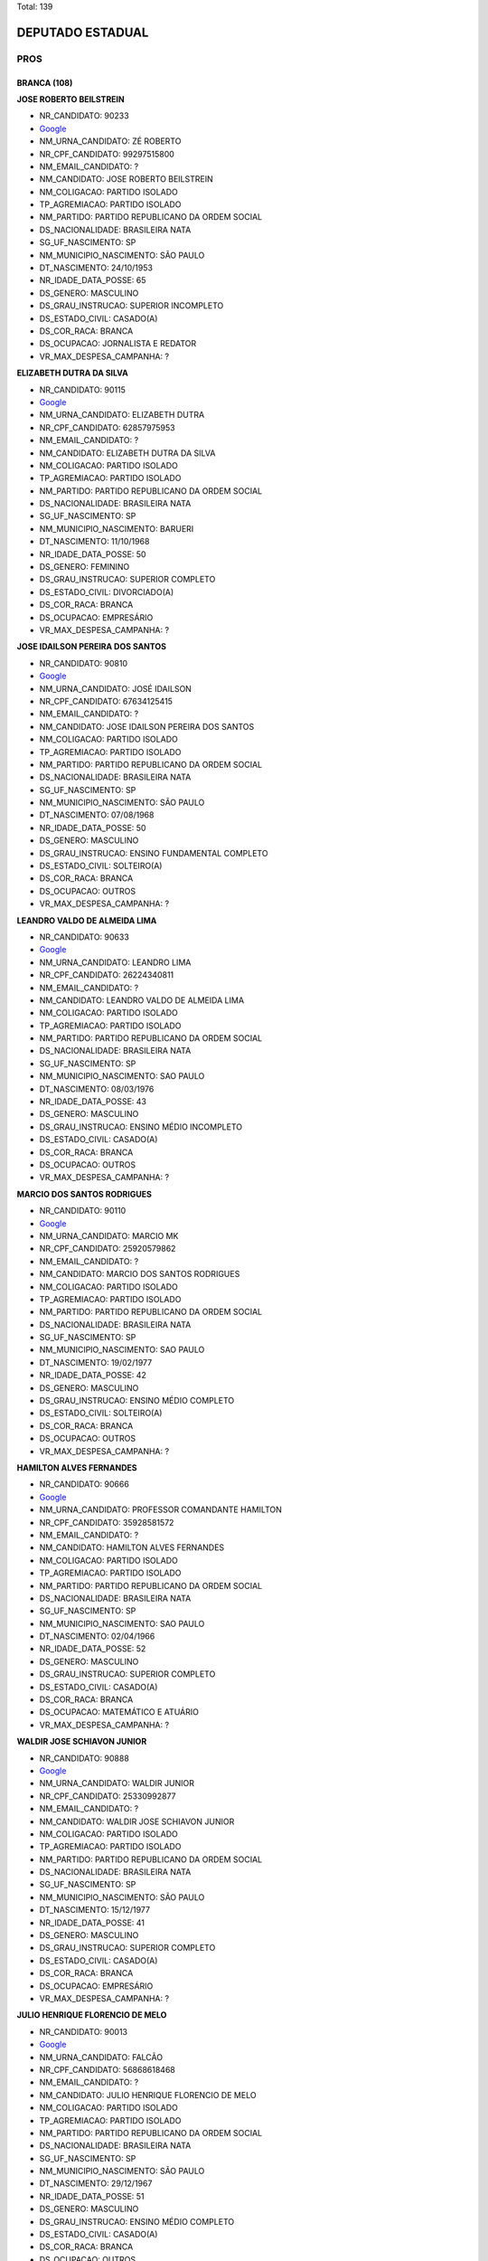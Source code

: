 Total: 139

DEPUTADO ESTADUAL
=================

PROS
----

BRANCA (108)
............

**JOSE ROBERTO BEILSTREIN**

- NR_CANDIDATO: 90233
- `Google <https://www.google.com/search?q=JOSE+ROBERTO+BEILSTREIN>`_
- NM_URNA_CANDIDATO: ZÉ ROBERTO
- NR_CPF_CANDIDATO: 99297515800
- NM_EMAIL_CANDIDATO: ?
- NM_CANDIDATO: JOSE ROBERTO BEILSTREIN
- NM_COLIGACAO: PARTIDO ISOLADO
- TP_AGREMIACAO: PARTIDO ISOLADO
- NM_PARTIDO: PARTIDO REPUBLICANO DA ORDEM SOCIAL
- DS_NACIONALIDADE: BRASILEIRA NATA
- SG_UF_NASCIMENTO: SP
- NM_MUNICIPIO_NASCIMENTO: SÃO PAULO
- DT_NASCIMENTO: 24/10/1953
- NR_IDADE_DATA_POSSE: 65
- DS_GENERO: MASCULINO
- DS_GRAU_INSTRUCAO: SUPERIOR INCOMPLETO
- DS_ESTADO_CIVIL: CASADO(A)
- DS_COR_RACA: BRANCA
- DS_OCUPACAO: JORNALISTA E REDATOR
- VR_MAX_DESPESA_CAMPANHA: ?


**ELIZABETH DUTRA DA SILVA**

- NR_CANDIDATO: 90115
- `Google <https://www.google.com/search?q=ELIZABETH+DUTRA+DA+SILVA>`_
- NM_URNA_CANDIDATO: ELIZABETH DUTRA
- NR_CPF_CANDIDATO: 62857975953
- NM_EMAIL_CANDIDATO: ?
- NM_CANDIDATO: ELIZABETH DUTRA DA SILVA
- NM_COLIGACAO: PARTIDO ISOLADO
- TP_AGREMIACAO: PARTIDO ISOLADO
- NM_PARTIDO: PARTIDO REPUBLICANO DA ORDEM SOCIAL
- DS_NACIONALIDADE: BRASILEIRA NATA
- SG_UF_NASCIMENTO: SP
- NM_MUNICIPIO_NASCIMENTO: BARUERI
- DT_NASCIMENTO: 11/10/1968
- NR_IDADE_DATA_POSSE: 50
- DS_GENERO: FEMININO
- DS_GRAU_INSTRUCAO: SUPERIOR COMPLETO
- DS_ESTADO_CIVIL: DIVORCIADO(A)
- DS_COR_RACA: BRANCA
- DS_OCUPACAO: EMPRESÁRIO
- VR_MAX_DESPESA_CAMPANHA: ?


**JOSE IDAILSON PEREIRA DOS SANTOS**

- NR_CANDIDATO: 90810
- `Google <https://www.google.com/search?q=JOSE+IDAILSON+PEREIRA+DOS+SANTOS>`_
- NM_URNA_CANDIDATO: JOSÉ IDAILSON
- NR_CPF_CANDIDATO: 67634125415
- NM_EMAIL_CANDIDATO: ?
- NM_CANDIDATO: JOSE IDAILSON PEREIRA DOS SANTOS
- NM_COLIGACAO: PARTIDO ISOLADO
- TP_AGREMIACAO: PARTIDO ISOLADO
- NM_PARTIDO: PARTIDO REPUBLICANO DA ORDEM SOCIAL
- DS_NACIONALIDADE: BRASILEIRA NATA
- SG_UF_NASCIMENTO: SP
- NM_MUNICIPIO_NASCIMENTO: SÃO PAULO
- DT_NASCIMENTO: 07/08/1968
- NR_IDADE_DATA_POSSE: 50
- DS_GENERO: MASCULINO
- DS_GRAU_INSTRUCAO: ENSINO FUNDAMENTAL COMPLETO
- DS_ESTADO_CIVIL: SOLTEIRO(A)
- DS_COR_RACA: BRANCA
- DS_OCUPACAO: OUTROS
- VR_MAX_DESPESA_CAMPANHA: ?


**LEANDRO VALDO DE ALMEIDA LIMA**

- NR_CANDIDATO: 90633
- `Google <https://www.google.com/search?q=LEANDRO+VALDO+DE+ALMEIDA+LIMA>`_
- NM_URNA_CANDIDATO: LEANDRO LIMA
- NR_CPF_CANDIDATO: 26224340811
- NM_EMAIL_CANDIDATO: ?
- NM_CANDIDATO: LEANDRO VALDO DE ALMEIDA LIMA
- NM_COLIGACAO: PARTIDO ISOLADO
- TP_AGREMIACAO: PARTIDO ISOLADO
- NM_PARTIDO: PARTIDO REPUBLICANO DA ORDEM SOCIAL
- DS_NACIONALIDADE: BRASILEIRA NATA
- SG_UF_NASCIMENTO: SP
- NM_MUNICIPIO_NASCIMENTO: SAO PAULO
- DT_NASCIMENTO: 08/03/1976
- NR_IDADE_DATA_POSSE: 43
- DS_GENERO: MASCULINO
- DS_GRAU_INSTRUCAO: ENSINO MÉDIO INCOMPLETO
- DS_ESTADO_CIVIL: CASADO(A)
- DS_COR_RACA: BRANCA
- DS_OCUPACAO: OUTROS
- VR_MAX_DESPESA_CAMPANHA: ?


**MARCIO DOS SANTOS RODRIGUES**

- NR_CANDIDATO: 90110
- `Google <https://www.google.com/search?q=MARCIO+DOS+SANTOS+RODRIGUES>`_
- NM_URNA_CANDIDATO: MARCIO MK
- NR_CPF_CANDIDATO: 25920579862
- NM_EMAIL_CANDIDATO: ?
- NM_CANDIDATO: MARCIO DOS SANTOS RODRIGUES
- NM_COLIGACAO: PARTIDO ISOLADO
- TP_AGREMIACAO: PARTIDO ISOLADO
- NM_PARTIDO: PARTIDO REPUBLICANO DA ORDEM SOCIAL
- DS_NACIONALIDADE: BRASILEIRA NATA
- SG_UF_NASCIMENTO: SP
- NM_MUNICIPIO_NASCIMENTO: SAO PAULO
- DT_NASCIMENTO: 19/02/1977
- NR_IDADE_DATA_POSSE: 42
- DS_GENERO: MASCULINO
- DS_GRAU_INSTRUCAO: ENSINO MÉDIO COMPLETO
- DS_ESTADO_CIVIL: SOLTEIRO(A)
- DS_COR_RACA: BRANCA
- DS_OCUPACAO: OUTROS
- VR_MAX_DESPESA_CAMPANHA: ?


**HAMILTON ALVES FERNANDES**

- NR_CANDIDATO: 90666
- `Google <https://www.google.com/search?q=HAMILTON+ALVES+FERNANDES>`_
- NM_URNA_CANDIDATO: PROFESSOR COMANDANTE HAMILTON
- NR_CPF_CANDIDATO: 35928581572
- NM_EMAIL_CANDIDATO: ?
- NM_CANDIDATO: HAMILTON ALVES FERNANDES
- NM_COLIGACAO: PARTIDO ISOLADO
- TP_AGREMIACAO: PARTIDO ISOLADO
- NM_PARTIDO: PARTIDO REPUBLICANO DA ORDEM SOCIAL
- DS_NACIONALIDADE: BRASILEIRA NATA
- SG_UF_NASCIMENTO: SP
- NM_MUNICIPIO_NASCIMENTO: SAO PAULO
- DT_NASCIMENTO: 02/04/1966
- NR_IDADE_DATA_POSSE: 52
- DS_GENERO: MASCULINO
- DS_GRAU_INSTRUCAO: SUPERIOR COMPLETO
- DS_ESTADO_CIVIL: CASADO(A)
- DS_COR_RACA: BRANCA
- DS_OCUPACAO: MATEMÁTICO E ATUÁRIO
- VR_MAX_DESPESA_CAMPANHA: ?


**WALDIR JOSE SCHIAVON JUNIOR**

- NR_CANDIDATO: 90888
- `Google <https://www.google.com/search?q=WALDIR+JOSE+SCHIAVON+JUNIOR>`_
- NM_URNA_CANDIDATO: WALDIR JUNIOR
- NR_CPF_CANDIDATO: 25330992877
- NM_EMAIL_CANDIDATO: ?
- NM_CANDIDATO: WALDIR JOSE SCHIAVON JUNIOR
- NM_COLIGACAO: PARTIDO ISOLADO
- TP_AGREMIACAO: PARTIDO ISOLADO
- NM_PARTIDO: PARTIDO REPUBLICANO DA ORDEM SOCIAL
- DS_NACIONALIDADE: BRASILEIRA NATA
- SG_UF_NASCIMENTO: SP
- NM_MUNICIPIO_NASCIMENTO: SÃO PAULO
- DT_NASCIMENTO: 15/12/1977
- NR_IDADE_DATA_POSSE: 41
- DS_GENERO: MASCULINO
- DS_GRAU_INSTRUCAO: SUPERIOR COMPLETO
- DS_ESTADO_CIVIL: CASADO(A)
- DS_COR_RACA: BRANCA
- DS_OCUPACAO: EMPRESÁRIO
- VR_MAX_DESPESA_CAMPANHA: ?


**JULIO HENRIQUE FLORENCIO DE MELO**

- NR_CANDIDATO: 90013
- `Google <https://www.google.com/search?q=JULIO+HENRIQUE+FLORENCIO+DE+MELO>`_
- NM_URNA_CANDIDATO: FALCÃO
- NR_CPF_CANDIDATO: 56868618468
- NM_EMAIL_CANDIDATO: ?
- NM_CANDIDATO: JULIO HENRIQUE FLORENCIO DE MELO
- NM_COLIGACAO: PARTIDO ISOLADO
- TP_AGREMIACAO: PARTIDO ISOLADO
- NM_PARTIDO: PARTIDO REPUBLICANO DA ORDEM SOCIAL
- DS_NACIONALIDADE: BRASILEIRA NATA
- SG_UF_NASCIMENTO: SP
- NM_MUNICIPIO_NASCIMENTO: SÃO PAULO
- DT_NASCIMENTO: 29/12/1967
- NR_IDADE_DATA_POSSE: 51
- DS_GENERO: MASCULINO
- DS_GRAU_INSTRUCAO: ENSINO MÉDIO COMPLETO
- DS_ESTADO_CIVIL: CASADO(A)
- DS_COR_RACA: BRANCA
- DS_OCUPACAO: OUTROS
- VR_MAX_DESPESA_CAMPANHA: ?


**GISLENE MEIRELES DOS SANTOS**

- NR_CANDIDATO: 90378
- `Google <https://www.google.com/search?q=GISLENE+MEIRELES+DOS+SANTOS>`_
- NM_URNA_CANDIDATO: GI MEIRELLES
- NR_CPF_CANDIDATO: 15369144877
- NM_EMAIL_CANDIDATO: ?
- NM_CANDIDATO: GISLENE MEIRELES DOS SANTOS
- NM_COLIGACAO: PARTIDO ISOLADO
- TP_AGREMIACAO: PARTIDO ISOLADO
- NM_PARTIDO: PARTIDO REPUBLICANO DA ORDEM SOCIAL
- DS_NACIONALIDADE: BRASILEIRA NATA
- SG_UF_NASCIMENTO: SP
- NM_MUNICIPIO_NASCIMENTO: SÃO PAULO
- DT_NASCIMENTO: 16/05/1972
- NR_IDADE_DATA_POSSE: 46
- DS_GENERO: FEMININO
- DS_GRAU_INSTRUCAO: SUPERIOR COMPLETO
- DS_ESTADO_CIVIL: DIVORCIADO(A)
- DS_COR_RACA: BRANCA
- DS_OCUPACAO: OUTROS
- VR_MAX_DESPESA_CAMPANHA: ?


**ROGÉRIO VALDECI DE LIMA**

- NR_CANDIDATO: 90911
- `Google <https://www.google.com/search?q=ROGÉRIO+VALDECI+DE+LIMA>`_
- NM_URNA_CANDIDATO: ROGERIO LIMA
- NR_CPF_CANDIDATO: 05784210467
- NM_EMAIL_CANDIDATO: ?
- NM_CANDIDATO: ROGÉRIO VALDECI DE LIMA
- NM_COLIGACAO: PARTIDO ISOLADO
- TP_AGREMIACAO: PARTIDO ISOLADO
- NM_PARTIDO: PARTIDO REPUBLICANO DA ORDEM SOCIAL
- DS_NACIONALIDADE: BRASILEIRA NATA
- SG_UF_NASCIMENTO: SP
- NM_MUNICIPIO_NASCIMENTO: SÃO PAULO
- DT_NASCIMENTO: 06/11/1985
- NR_IDADE_DATA_POSSE: 33
- DS_GENERO: MASCULINO
- DS_GRAU_INSTRUCAO: ENSINO MÉDIO COMPLETO
- DS_ESTADO_CIVIL: CASADO(A)
- DS_COR_RACA: BRANCA
- DS_OCUPACAO: OUTROS
- VR_MAX_DESPESA_CAMPANHA: ?


**ELIFAS EUPHRASIO**

- NR_CANDIDATO: 90432
- `Google <https://www.google.com/search?q=ELIFAS+EUPHRASIO>`_
- NM_URNA_CANDIDATO: PROF. ELIFAS
- NR_CPF_CANDIDATO: 04769412886
- NM_EMAIL_CANDIDATO: ?
- NM_CANDIDATO: ELIFAS EUPHRASIO
- NM_COLIGACAO: PARTIDO ISOLADO
- TP_AGREMIACAO: PARTIDO ISOLADO
- NM_PARTIDO: PARTIDO REPUBLICANO DA ORDEM SOCIAL
- DS_NACIONALIDADE: BRASILEIRA NATA
- SG_UF_NASCIMENTO: SP
- NM_MUNICIPIO_NASCIMENTO: JUNDIAI
- DT_NASCIMENTO: 09/03/1963
- NR_IDADE_DATA_POSSE: 56
- DS_GENERO: MASCULINO
- DS_GRAU_INSTRUCAO: SUPERIOR COMPLETO
- DS_ESTADO_CIVIL: CASADO(A)
- DS_COR_RACA: BRANCA
- DS_OCUPACAO: PSICÓLOGO
- VR_MAX_DESPESA_CAMPANHA: ?


**CÉLIA BRITO GARCIA**

- NR_CANDIDATO: 90523
- `Google <https://www.google.com/search?q=CÉLIA+BRITO+GARCIA>`_
- NM_URNA_CANDIDATO: CELIA BRITO
- NR_CPF_CANDIDATO: 05575485862
- NM_EMAIL_CANDIDATO: ?
- NM_CANDIDATO: CÉLIA BRITO GARCIA
- NM_COLIGACAO: PARTIDO ISOLADO
- TP_AGREMIACAO: PARTIDO ISOLADO
- NM_PARTIDO: PARTIDO REPUBLICANO DA ORDEM SOCIAL
- DS_NACIONALIDADE: BRASILEIRA NATA
- SG_UF_NASCIMENTO: SP
- NM_MUNICIPIO_NASCIMENTO: SANTA ISABEL
- DT_NASCIMENTO: 04/07/1961
- NR_IDADE_DATA_POSSE: 57
- DS_GENERO: FEMININO
- DS_GRAU_INSTRUCAO: SUPERIOR COMPLETO
- DS_ESTADO_CIVIL: SOLTEIRO(A)
- DS_COR_RACA: BRANCA
- DS_OCUPACAO: ENFERMEIRO
- VR_MAX_DESPESA_CAMPANHA: ?


**LUCELENE LOPES**

- NR_CANDIDATO: 90009
- `Google <https://www.google.com/search?q=LUCELENE+LOPES>`_
- NM_URNA_CANDIDATO: PROFA LU LOPES
- NR_CPF_CANDIDATO: 14616931879
- NM_EMAIL_CANDIDATO: ?
- NM_CANDIDATO: LUCELENE LOPES
- NM_COLIGACAO: PARTIDO ISOLADO
- TP_AGREMIACAO: PARTIDO ISOLADO
- NM_PARTIDO: PARTIDO REPUBLICANO DA ORDEM SOCIAL
- DS_NACIONALIDADE: BRASILEIRA NATA
- SG_UF_NASCIMENTO: SP
- NM_MUNICIPIO_NASCIMENTO: JANDIRA
- DT_NASCIMENTO: 01/09/1966
- NR_IDADE_DATA_POSSE: 52
- DS_GENERO: FEMININO
- DS_GRAU_INSTRUCAO: SUPERIOR COMPLETO
- DS_ESTADO_CIVIL: DIVORCIADO(A)
- DS_COR_RACA: BRANCA
- DS_OCUPACAO: OUTROS
- VR_MAX_DESPESA_CAMPANHA: ?


**WELINGTON ZACARIAS TISANO**

- NR_CANDIDATO: 90312
- `Google <https://www.google.com/search?q=WELINGTON+ZACARIAS+TISANO>`_
- NM_URNA_CANDIDATO: WELLINGTON NOBRE
- NR_CPF_CANDIDATO: 40545958806
- NM_EMAIL_CANDIDATO: ?
- NM_CANDIDATO: WELINGTON ZACARIAS TISANO
- NM_COLIGACAO: PARTIDO ISOLADO
- TP_AGREMIACAO: PARTIDO ISOLADO
- NM_PARTIDO: PARTIDO REPUBLICANO DA ORDEM SOCIAL
- DS_NACIONALIDADE: BRASILEIRA NATA
- SG_UF_NASCIMENTO: SP
- NM_MUNICIPIO_NASCIMENTO: FERRAZ DE VASCONCELOS
- DT_NASCIMENTO: 08/04/1989
- NR_IDADE_DATA_POSSE: 29
- DS_GENERO: MASCULINO
- DS_GRAU_INSTRUCAO: ENSINO FUNDAMENTAL COMPLETO
- DS_ESTADO_CIVIL: SOLTEIRO(A)
- DS_COR_RACA: BRANCA
- DS_OCUPACAO: CABELEIREIRO E BARBEIRO
- VR_MAX_DESPESA_CAMPANHA: ?


**JOSE GARRIS DEL VALLE**

- NR_CANDIDATO: 90200
- `Google <https://www.google.com/search?q=JOSE+GARRIS+DEL+VALLE>`_
- NM_URNA_CANDIDATO: DEL VALLE
- NR_CPF_CANDIDATO: 01930621868
- NM_EMAIL_CANDIDATO: ?
- NM_CANDIDATO: JOSE GARRIS DEL VALLE
- NM_COLIGACAO: PARTIDO ISOLADO
- TP_AGREMIACAO: PARTIDO ISOLADO
- NM_PARTIDO: PARTIDO REPUBLICANO DA ORDEM SOCIAL
- DS_NACIONALIDADE: BRASILEIRA NATA
- SG_UF_NASCIMENTO: SP
- NM_MUNICIPIO_NASCIMENTO: SÃO PAULO
- DT_NASCIMENTO: 12/10/1946
- NR_IDADE_DATA_POSSE: 72
- DS_GENERO: MASCULINO
- DS_GRAU_INSTRUCAO: SUPERIOR COMPLETO
- DS_ESTADO_CIVIL: CASADO(A)
- DS_COR_RACA: BRANCA
- DS_OCUPACAO: OUTROS
- VR_MAX_DESPESA_CAMPANHA: ?


**VALDECIR MOREIRA DE BRITO**

- NR_CANDIDATO: 90211
- `Google <https://www.google.com/search?q=VALDECIR+MOREIRA+DE+BRITO>`_
- NM_URNA_CANDIDATO: PROFESSOR BRITO
- NR_CPF_CANDIDATO: 08391532879
- NM_EMAIL_CANDIDATO: ?
- NM_CANDIDATO: VALDECIR MOREIRA DE BRITO
- NM_COLIGACAO: PARTIDO ISOLADO
- TP_AGREMIACAO: PARTIDO ISOLADO
- NM_PARTIDO: PARTIDO REPUBLICANO DA ORDEM SOCIAL
- DS_NACIONALIDADE: BRASILEIRA NATA
- SG_UF_NASCIMENTO: SP
- NM_MUNICIPIO_NASCIMENTO: GUARULHOS
- DT_NASCIMENTO: 15/03/1965
- NR_IDADE_DATA_POSSE: 54
- DS_GENERO: MASCULINO
- DS_GRAU_INSTRUCAO: SUPERIOR COMPLETO
- DS_ESTADO_CIVIL: SOLTEIRO(A)
- DS_COR_RACA: BRANCA
- DS_OCUPACAO: PEDAGOGO
- VR_MAX_DESPESA_CAMPANHA: ?


**SERGIO FORNAZARI**

- NR_CANDIDATO: 90457
- `Google <https://www.google.com/search?q=SERGIO+FORNAZARI>`_
- NM_URNA_CANDIDATO: SERGIO FORNAZARI
- NR_CPF_CANDIDATO: 03257993854
- NM_EMAIL_CANDIDATO: ?
- NM_CANDIDATO: SERGIO FORNAZARI
- NM_COLIGACAO: PARTIDO ISOLADO
- TP_AGREMIACAO: PARTIDO ISOLADO
- NM_PARTIDO: PARTIDO REPUBLICANO DA ORDEM SOCIAL
- DS_NACIONALIDADE: BRASILEIRA NATA
- SG_UF_NASCIMENTO: SP
- NM_MUNICIPIO_NASCIMENTO: GENERAL SALGADO
- DT_NASCIMENTO: 19/10/1960
- NR_IDADE_DATA_POSSE: 58
- DS_GENERO: MASCULINO
- DS_GRAU_INSTRUCAO: ENSINO MÉDIO COMPLETO
- DS_ESTADO_CIVIL: CASADO(A)
- DS_COR_RACA: BRANCA
- DS_OCUPACAO: AGRICULTOR
- VR_MAX_DESPESA_CAMPANHA: ?


**ISABEL CRISTINA DA SILVA CALDERONE**

- NR_CANDIDATO: 90996
- `Google <https://www.google.com/search?q=ISABEL+CRISTINA+DA+SILVA+CALDERONE>`_
- NM_URNA_CANDIDATO: ISABEL CALDERONE
- NR_CPF_CANDIDATO: 07215664805
- NM_EMAIL_CANDIDATO: ?
- NM_CANDIDATO: ISABEL CRISTINA DA SILVA CALDERONE
- NM_COLIGACAO: PARTIDO ISOLADO
- TP_AGREMIACAO: PARTIDO ISOLADO
- NM_PARTIDO: PARTIDO REPUBLICANO DA ORDEM SOCIAL
- DS_NACIONALIDADE: BRASILEIRA NATA
- SG_UF_NASCIMENTO: SP
- NM_MUNICIPIO_NASCIMENTO: SÃO PAULO
- DT_NASCIMENTO: 27/10/1965
- NR_IDADE_DATA_POSSE: 53
- DS_GENERO: FEMININO
- DS_GRAU_INSTRUCAO: ENSINO MÉDIO COMPLETO
- DS_ESTADO_CIVIL: CASADO(A)
- DS_COR_RACA: BRANCA
- DS_OCUPACAO: GERENTE
- VR_MAX_DESPESA_CAMPANHA: ?


**MARCOS DE AZEVEDO**

- NR_CANDIDATO: 90543
- `Google <https://www.google.com/search?q=MARCOS+DE+AZEVEDO>`_
- NM_URNA_CANDIDATO: MARCOS AZEVEDO
- NR_CPF_CANDIDATO: 06499515817
- NM_EMAIL_CANDIDATO: ?
- NM_CANDIDATO: MARCOS DE AZEVEDO
- NM_COLIGACAO: PARTIDO ISOLADO
- TP_AGREMIACAO: PARTIDO ISOLADO
- NM_PARTIDO: PARTIDO REPUBLICANO DA ORDEM SOCIAL
- DS_NACIONALIDADE: BRASILEIRA NATA
- SG_UF_NASCIMENTO: SP
- NM_MUNICIPIO_NASCIMENTO: SAO PAULO
- DT_NASCIMENTO: 27/03/1963
- NR_IDADE_DATA_POSSE: 55
- DS_GENERO: MASCULINO
- DS_GRAU_INSTRUCAO: SUPERIOR COMPLETO
- DS_ESTADO_CIVIL: CASADO(A)
- DS_COR_RACA: BRANCA
- DS_OCUPACAO: REPRESENTANTE COMERCIAL
- VR_MAX_DESPESA_CAMPANHA: ?


**GIRLÊNIO GOMES DE OLIVEIRA**

- NR_CANDIDATO: 90999
- `Google <https://www.google.com/search?q=GIRLÊNIO+GOMES+DE+OLIVEIRA>`_
- NM_URNA_CANDIDATO: GILENO GOMES
- NR_CPF_CANDIDATO: 08620367803
- NM_EMAIL_CANDIDATO: ?
- NM_CANDIDATO: GIRLÊNIO GOMES DE OLIVEIRA
- NM_COLIGACAO: PARTIDO ISOLADO
- TP_AGREMIACAO: PARTIDO ISOLADO
- NM_PARTIDO: PARTIDO REPUBLICANO DA ORDEM SOCIAL
- DS_NACIONALIDADE: BRASILEIRA NATA
- SG_UF_NASCIMENTO: SP
- NM_MUNICIPIO_NASCIMENTO: GUARULHOS
- DT_NASCIMENTO: 10/07/1968
- NR_IDADE_DATA_POSSE: 50
- DS_GENERO: MASCULINO
- DS_GRAU_INSTRUCAO: SUPERIOR COMPLETO
- DS_ESTADO_CIVIL: CASADO(A)
- DS_COR_RACA: BRANCA
- DS_OCUPACAO: OUTROS
- VR_MAX_DESPESA_CAMPANHA: ?


**ROBSON DE OLIVEIRA**

- NR_CANDIDATO: 90450
- `Google <https://www.google.com/search?q=ROBSON+DE+OLIVEIRA>`_
- NM_URNA_CANDIDATO: ROBSON DE OLIVEIRA
- NR_CPF_CANDIDATO: 03462449869
- NM_EMAIL_CANDIDATO: ?
- NM_CANDIDATO: ROBSON DE OLIVEIRA
- NM_COLIGACAO: PARTIDO ISOLADO
- TP_AGREMIACAO: PARTIDO ISOLADO
- NM_PARTIDO: PARTIDO REPUBLICANO DA ORDEM SOCIAL
- DS_NACIONALIDADE: BRASILEIRA NATA
- SG_UF_NASCIMENTO: SP
- NM_MUNICIPIO_NASCIMENTO: SÃO PAULO
- DT_NASCIMENTO: 30/07/1962
- NR_IDADE_DATA_POSSE: 56
- DS_GENERO: MASCULINO
- DS_GRAU_INSTRUCAO: SUPERIOR INCOMPLETO
- DS_ESTADO_CIVIL: SOLTEIRO(A)
- DS_COR_RACA: BRANCA
- DS_OCUPACAO: OUTROS
- VR_MAX_DESPESA_CAMPANHA: ?


**WALDMIRIAN WELLNER CRUZ**

- NR_CANDIDATO: 90357
- `Google <https://www.google.com/search?q=WALDMIRIAN+WELLNER+CRUZ>`_
- NM_URNA_CANDIDATO: MIRIAN CRUZ
- NR_CPF_CANDIDATO: 04272977881
- NM_EMAIL_CANDIDATO: ?
- NM_CANDIDATO: WALDMIRIAN WELLNER CRUZ
- NM_COLIGACAO: PARTIDO ISOLADO
- TP_AGREMIACAO: PARTIDO ISOLADO
- NM_PARTIDO: PARTIDO REPUBLICANO DA ORDEM SOCIAL
- DS_NACIONALIDADE: BRASILEIRA NATA
- SG_UF_NASCIMENTO: SP
- NM_MUNICIPIO_NASCIMENTO: CAMPO LIMPO PAULISTA
- DT_NASCIMENTO: 30/09/1959
- NR_IDADE_DATA_POSSE: 59
- DS_GENERO: FEMININO
- DS_GRAU_INSTRUCAO: SUPERIOR COMPLETO
- DS_ESTADO_CIVIL: SOLTEIRO(A)
- DS_COR_RACA: BRANCA
- DS_OCUPACAO: BIOMÉDICO
- VR_MAX_DESPESA_CAMPANHA: ?


**IDERNANI GOMES DO CARMO**

- NR_CANDIDATO: 90700
- `Google <https://www.google.com/search?q=IDERNANI+GOMES+DO+CARMO>`_
- NM_URNA_CANDIDATO: IDERNANI DO CARMO
- NR_CPF_CANDIDATO: 22431355829
- NM_EMAIL_CANDIDATO: ?
- NM_CANDIDATO: IDERNANI GOMES DO CARMO
- NM_COLIGACAO: PARTIDO ISOLADO
- TP_AGREMIACAO: PARTIDO ISOLADO
- NM_PARTIDO: PARTIDO REPUBLICANO DA ORDEM SOCIAL
- DS_NACIONALIDADE: BRASILEIRA NATA
- SG_UF_NASCIMENTO: SP
- NM_MUNICIPIO_NASCIMENTO: SÃO PAULO
- DT_NASCIMENTO: 08/06/1980
- NR_IDADE_DATA_POSSE: 38
- DS_GENERO: MASCULINO
- DS_GRAU_INSTRUCAO: SUPERIOR COMPLETO
- DS_ESTADO_CIVIL: DIVORCIADO(A)
- DS_COR_RACA: BRANCA
- DS_OCUPACAO: OUTROS
- VR_MAX_DESPESA_CAMPANHA: ?


**MARIA GORETTI AGUIAR ALENCAR**

- NR_CANDIDATO: 90051
- `Google <https://www.google.com/search?q=MARIA+GORETTI+AGUIAR+ALENCAR>`_
- NM_URNA_CANDIDATO: PROFESSORA GORETTI
- NR_CPF_CANDIDATO: 07322206886
- NM_EMAIL_CANDIDATO: ?
- NM_CANDIDATO: MARIA GORETTI AGUIAR ALENCAR
- NM_COLIGACAO: PARTIDO ISOLADO
- TP_AGREMIACAO: PARTIDO ISOLADO
- NM_PARTIDO: PARTIDO REPUBLICANO DA ORDEM SOCIAL
- DS_NACIONALIDADE: BRASILEIRA NATA
- SG_UF_NASCIMENTO: SP
- NM_MUNICIPIO_NASCIMENTO: ARUJA
- DT_NASCIMENTO: 05/10/1964
- NR_IDADE_DATA_POSSE: 54
- DS_GENERO: FEMININO
- DS_GRAU_INSTRUCAO: SUPERIOR COMPLETO
- DS_ESTADO_CIVIL: CASADO(A)
- DS_COR_RACA: BRANCA
- DS_OCUPACAO: PEDAGOGO
- VR_MAX_DESPESA_CAMPANHA: ?


**MARCIAL MARAJA MARCELINO**

- NR_CANDIDATO: 90198
- `Google <https://www.google.com/search?q=MARCIAL+MARAJA+MARCELINO>`_
- NM_URNA_CANDIDATO: CHAVEIRINHO 
- NR_CPF_CANDIDATO: 26526130810
- NM_EMAIL_CANDIDATO: ?
- NM_CANDIDATO: MARCIAL MARAJA MARCELINO
- NM_COLIGACAO: PARTIDO ISOLADO
- TP_AGREMIACAO: PARTIDO ISOLADO
- NM_PARTIDO: PARTIDO REPUBLICANO DA ORDEM SOCIAL
- DS_NACIONALIDADE: BRASILEIRA NATA
- SG_UF_NASCIMENTO: SP
- NM_MUNICIPIO_NASCIMENTO: SAO PAULO 
- DT_NASCIMENTO: 30/07/1977
- NR_IDADE_DATA_POSSE: 41
- DS_GENERO: MASCULINO
- DS_GRAU_INSTRUCAO: ENSINO FUNDAMENTAL INCOMPLETO
- DS_ESTADO_CIVIL: SOLTEIRO(A)
- DS_COR_RACA: BRANCA
- DS_OCUPACAO: ARTESÃO
- VR_MAX_DESPESA_CAMPANHA: ?


**MARCOS CORREA**

- NR_CANDIDATO: 90050
- `Google <https://www.google.com/search?q=MARCOS+CORREA>`_
- NM_URNA_CANDIDATO: MARCOS BLINDER
- NR_CPF_CANDIDATO: 09181291841
- NM_EMAIL_CANDIDATO: ?
- NM_CANDIDATO: MARCOS CORREA
- NM_COLIGACAO: PARTIDO ISOLADO
- TP_AGREMIACAO: PARTIDO ISOLADO
- NM_PARTIDO: PARTIDO REPUBLICANO DA ORDEM SOCIAL
- DS_NACIONALIDADE: BRASILEIRA NATA
- SG_UF_NASCIMENTO: SP
- NM_MUNICIPIO_NASCIMENTO: SAO PAULO
- DT_NASCIMENTO: 15/06/1966
- NR_IDADE_DATA_POSSE: 52
- DS_GENERO: MASCULINO
- DS_GRAU_INSTRUCAO: SUPERIOR COMPLETO
- DS_ESTADO_CIVIL: CASADO(A)
- DS_COR_RACA: BRANCA
- DS_OCUPACAO: ADVOGADO
- VR_MAX_DESPESA_CAMPANHA: ?


**VALQUIRIA ALVES MOREIRA**

- NR_CANDIDATO: 90045
- `Google <https://www.google.com/search?q=VALQUIRIA+ALVES+MOREIRA>`_
- NM_URNA_CANDIDATO: VALQUIRIA PLUS
- NR_CPF_CANDIDATO: 17523352871
- NM_EMAIL_CANDIDATO: ?
- NM_CANDIDATO: VALQUIRIA ALVES MOREIRA
- NM_COLIGACAO: PARTIDO ISOLADO
- TP_AGREMIACAO: PARTIDO ISOLADO
- NM_PARTIDO: PARTIDO REPUBLICANO DA ORDEM SOCIAL
- DS_NACIONALIDADE: BRASILEIRA NATA
- SG_UF_NASCIMENTO: SP
- NM_MUNICIPIO_NASCIMENTO: SÃO PAULO
- DT_NASCIMENTO: 20/05/1972
- NR_IDADE_DATA_POSSE: 46
- DS_GENERO: FEMININO
- DS_GRAU_INSTRUCAO: SUPERIOR COMPLETO
- DS_ESTADO_CIVIL: DIVORCIADO(A)
- DS_COR_RACA: BRANCA
- DS_OCUPACAO: PEDAGOGO
- VR_MAX_DESPESA_CAMPANHA: ?


**RENATO DA SILVA**

- NR_CANDIDATO: 90390
- `Google <https://www.google.com/search?q=RENATO+DA+SILVA>`_
- NM_URNA_CANDIDATO: PASTOR RENATO
- NR_CPF_CANDIDATO: 77258452672
- NM_EMAIL_CANDIDATO: ?
- NM_CANDIDATO: RENATO DA SILVA
- NM_COLIGACAO: PARTIDO ISOLADO
- TP_AGREMIACAO: PARTIDO ISOLADO
- NM_PARTIDO: PARTIDO REPUBLICANO DA ORDEM SOCIAL
- DS_NACIONALIDADE: BRASILEIRA NATA
- SG_UF_NASCIMENTO: SP
- NM_MUNICIPIO_NASCIMENTO: SÃO PAULO
- DT_NASCIMENTO: 11/03/1970
- NR_IDADE_DATA_POSSE: 49
- DS_GENERO: MASCULINO
- DS_GRAU_INSTRUCAO: ENSINO MÉDIO COMPLETO
- DS_ESTADO_CIVIL: CASADO(A)
- DS_COR_RACA: BRANCA
- DS_OCUPACAO: OUTROS
- VR_MAX_DESPESA_CAMPANHA: ?


**ALESSANDRA MARTINS GONÇALVES**

- NR_CANDIDATO: 90420
- `Google <https://www.google.com/search?q=ALESSANDRA+MARTINS+GONÇALVES>`_
- NM_URNA_CANDIDATO: ALESSANDRA MEDUZA
- NR_CPF_CANDIDATO: 12596903857
- NM_EMAIL_CANDIDATO: ?
- NM_CANDIDATO: ALESSANDRA MARTINS GONÇALVES
- NM_COLIGACAO: PARTIDO ISOLADO
- TP_AGREMIACAO: PARTIDO ISOLADO
- NM_PARTIDO: PARTIDO REPUBLICANO DA ORDEM SOCIAL
- DS_NACIONALIDADE: BRASILEIRA NATA
- SG_UF_NASCIMENTO: SP
- NM_MUNICIPIO_NASCIMENTO: SÃO PAULO
- DT_NASCIMENTO: 17/02/1977
- NR_IDADE_DATA_POSSE: 42
- DS_GENERO: FEMININO
- DS_GRAU_INSTRUCAO: SUPERIOR COMPLETO
- DS_ESTADO_CIVIL: CASADO(A)
- DS_COR_RACA: BRANCA
- DS_OCUPACAO: ADVOGADO
- VR_MAX_DESPESA_CAMPANHA: ?


**DAVID SANTANA DA SILVA**

- NR_CANDIDATO: 90345
- `Google <https://www.google.com/search?q=DAVID+SANTANA+DA+SILVA>`_
- NM_URNA_CANDIDATO: DAVID SANTANA
- NR_CPF_CANDIDATO: 39121754896
- NM_EMAIL_CANDIDATO: ?
- NM_CANDIDATO: DAVID SANTANA DA SILVA
- NM_COLIGACAO: PARTIDO ISOLADO
- TP_AGREMIACAO: PARTIDO ISOLADO
- NM_PARTIDO: PARTIDO REPUBLICANO DA ORDEM SOCIAL
- DS_NACIONALIDADE: BRASILEIRA NATA
- SG_UF_NASCIMENTO: SP
- NM_MUNICIPIO_NASCIMENTO: LEME
- DT_NASCIMENTO: 16/05/1989
- NR_IDADE_DATA_POSSE: 29
- DS_GENERO: MASCULINO
- DS_GRAU_INSTRUCAO: ENSINO MÉDIO COMPLETO
- DS_ESTADO_CIVIL: SOLTEIRO(A)
- DS_COR_RACA: BRANCA
- DS_OCUPACAO: OUTROS
- VR_MAX_DESPESA_CAMPANHA: ?


**CARLOS ALBERTO FIGUEIREDO SANTANA**

- NR_CANDIDATO: 90852
- `Google <https://www.google.com/search?q=CARLOS+ALBERTO+FIGUEIREDO+SANTANA>`_
- NM_URNA_CANDIDATO: CARLOS SANTANA
- NR_CPF_CANDIDATO: 02303271843
- NM_EMAIL_CANDIDATO: ?
- NM_CANDIDATO: CARLOS ALBERTO FIGUEIREDO SANTANA
- NM_COLIGACAO: PARTIDO ISOLADO
- TP_AGREMIACAO: PARTIDO ISOLADO
- NM_PARTIDO: PARTIDO REPUBLICANO DA ORDEM SOCIAL
- DS_NACIONALIDADE: BRASILEIRA NATA
- SG_UF_NASCIMENTO: SP
- NM_MUNICIPIO_NASCIMENTO: SAO PAULO
- DT_NASCIMENTO: 02/12/1967
- NR_IDADE_DATA_POSSE: 51
- DS_GENERO: MASCULINO
- DS_GRAU_INSTRUCAO: SUPERIOR COMPLETO
- DS_ESTADO_CIVIL: CASADO(A)
- DS_COR_RACA: BRANCA
- DS_OCUPACAO: EMPRESÁRIO
- VR_MAX_DESPESA_CAMPANHA: ?


**SUELI HELENA RODRIGUES**

- NR_CANDIDATO: 90004
- `Google <https://www.google.com/search?q=SUELI+HELENA+RODRIGUES>`_
- NM_URNA_CANDIDATO: SUELI DOS CACHORROS
- NR_CPF_CANDIDATO: 12221538315
- NM_EMAIL_CANDIDATO: ?
- NM_CANDIDATO: SUELI HELENA RODRIGUES
- NM_COLIGACAO: PARTIDO ISOLADO
- TP_AGREMIACAO: PARTIDO ISOLADO
- NM_PARTIDO: PARTIDO REPUBLICANO DA ORDEM SOCIAL
- DS_NACIONALIDADE: BRASILEIRA NATA
- SG_UF_NASCIMENTO: SP
- NM_MUNICIPIO_NASCIMENTO: VARGEM PAULISTA
- DT_NASCIMENTO: 27/01/1959
- NR_IDADE_DATA_POSSE: 60
- DS_GENERO: FEMININO
- DS_GRAU_INSTRUCAO: ENSINO MÉDIO COMPLETO
- DS_ESTADO_CIVIL: SOLTEIRO(A)
- DS_COR_RACA: BRANCA
- DS_OCUPACAO: OUTROS
- VR_MAX_DESPESA_CAMPANHA: ?


**ADEILDO REIS DOS SANTOS**

- NR_CANDIDATO: 90790
- `Google <https://www.google.com/search?q=ADEILDO+REIS+DOS+SANTOS>`_
- NM_URNA_CANDIDATO: ADEILDO REIS
- NR_CPF_CANDIDATO: 25938217873
- NM_EMAIL_CANDIDATO: ?
- NM_CANDIDATO: ADEILDO REIS DOS SANTOS
- NM_COLIGACAO: PARTIDO ISOLADO
- TP_AGREMIACAO: PARTIDO ISOLADO
- NM_PARTIDO: PARTIDO REPUBLICANO DA ORDEM SOCIAL
- DS_NACIONALIDADE: BRASILEIRA NATA
- SG_UF_NASCIMENTO: PR
- NM_MUNICIPIO_NASCIMENTO: FRANCISCO ALVES
- DT_NASCIMENTO: 17/04/1976
- NR_IDADE_DATA_POSSE: 42
- DS_GENERO: MASCULINO
- DS_GRAU_INSTRUCAO: ENSINO FUNDAMENTAL COMPLETO
- DS_ESTADO_CIVIL: CASADO(A)
- DS_COR_RACA: BRANCA
- DS_OCUPACAO: OUTROS
- VR_MAX_DESPESA_CAMPANHA: ?


**SEBASTIAO CARLOS DA SILVA**

- NR_CANDIDATO: 90690
- `Google <https://www.google.com/search?q=SEBASTIAO+CARLOS+DA+SILVA>`_
- NM_URNA_CANDIDATO: TIÃO DO LEITE
- NR_CPF_CANDIDATO: 92962165834
- NM_EMAIL_CANDIDATO: ?
- NM_CANDIDATO: SEBASTIAO CARLOS DA SILVA
- NM_COLIGACAO: PARTIDO ISOLADO
- TP_AGREMIACAO: PARTIDO ISOLADO
- NM_PARTIDO: PARTIDO REPUBLICANO DA ORDEM SOCIAL
- DS_NACIONALIDADE: BRASILEIRA NATA
- SG_UF_NASCIMENTO: SP
- NM_MUNICIPIO_NASCIMENTO: PINDAMONHANGABA
- DT_NASCIMENTO: 02/11/1955
- NR_IDADE_DATA_POSSE: 63
- DS_GENERO: MASCULINO
- DS_GRAU_INSTRUCAO: ENSINO MÉDIO COMPLETO
- DS_ESTADO_CIVIL: SOLTEIRO(A)
- DS_COR_RACA: BRANCA
- DS_OCUPACAO: OUTROS
- VR_MAX_DESPESA_CAMPANHA: ?


**SALOMAO PEREIRA DA SILVA**

- NR_CANDIDATO: 90500
- `Google <https://www.google.com/search?q=SALOMAO+PEREIRA+DA+SILVA>`_
- NM_URNA_CANDIDATO: SALOMÃO PEREIRA
- NR_CPF_CANDIDATO: 63578611891
- NM_EMAIL_CANDIDATO: ?
- NM_CANDIDATO: SALOMAO PEREIRA DA SILVA
- NM_COLIGACAO: PARTIDO ISOLADO
- TP_AGREMIACAO: PARTIDO ISOLADO
- NM_PARTIDO: PARTIDO REPUBLICANO DA ORDEM SOCIAL
- DS_NACIONALIDADE: BRASILEIRA NATA
- SG_UF_NASCIMENTO: SP
- NM_MUNICIPIO_NASCIMENTO: SÃO PAULO
- DT_NASCIMENTO: 12/04/1950
- NR_IDADE_DATA_POSSE: 68
- DS_GENERO: MASCULINO
- DS_GRAU_INSTRUCAO: SUPERIOR COMPLETO
- DS_ESTADO_CIVIL: CASADO(A)
- DS_COR_RACA: BRANCA
- DS_OCUPACAO: JORNALISTA E REDATOR
- VR_MAX_DESPESA_CAMPANHA: ?


**RUBENS MOREIRA DA SILVA**

- NR_CANDIDATO: 90021
- `Google <https://www.google.com/search?q=RUBENS+MOREIRA+DA+SILVA>`_
- NM_URNA_CANDIDATO: RUBENS DO REAL
- NR_CPF_CANDIDATO: 69506930368
- NM_EMAIL_CANDIDATO: ?
- NM_CANDIDATO: RUBENS MOREIRA DA SILVA
- NM_COLIGACAO: PARTIDO ISOLADO
- TP_AGREMIACAO: PARTIDO ISOLADO
- NM_PARTIDO: PARTIDO REPUBLICANO DA ORDEM SOCIAL
- DS_NACIONALIDADE: BRASILEIRA NATA
- SG_UF_NASCIMENTO: SP
- NM_MUNICIPIO_NASCIMENTO: SÃO BERNARDO DO CAMPO
- DT_NASCIMENTO: 09/08/1969
- NR_IDADE_DATA_POSSE: 49
- DS_GENERO: MASCULINO
- DS_GRAU_INSTRUCAO: ENSINO MÉDIO COMPLETO
- DS_ESTADO_CIVIL: CASADO(A)
- DS_COR_RACA: BRANCA
- DS_OCUPACAO: OUTROS
- VR_MAX_DESPESA_CAMPANHA: ?


**ANDREIA SANTINA CAPATTO**

- NR_CANDIDATO: 90077
- `Google <https://www.google.com/search?q=ANDREIA+SANTINA+CAPATTO>`_
- NM_URNA_CANDIDATO: ANDREIA CAPATTO
- NR_CPF_CANDIDATO: 25942983879
- NM_EMAIL_CANDIDATO: ?
- NM_CANDIDATO: ANDREIA SANTINA CAPATTO
- NM_COLIGACAO: PARTIDO ISOLADO
- TP_AGREMIACAO: PARTIDO ISOLADO
- NM_PARTIDO: PARTIDO REPUBLICANO DA ORDEM SOCIAL
- DS_NACIONALIDADE: BRASILEIRA NATA
- SG_UF_NASCIMENTO: SP
- NM_MUNICIPIO_NASCIMENTO: OURINHOS
- DT_NASCIMENTO: 15/10/1975
- NR_IDADE_DATA_POSSE: 43
- DS_GENERO: FEMININO
- DS_GRAU_INSTRUCAO: SUPERIOR COMPLETO
- DS_ESTADO_CIVIL: CASADO(A)
- DS_COR_RACA: BRANCA
- DS_OCUPACAO: ADMINISTRADOR
- VR_MAX_DESPESA_CAMPANHA: ?


**MARCELO PEREIRA GUIDIO**

- NR_CANDIDATO: 90222
- `Google <https://www.google.com/search?q=MARCELO+PEREIRA+GUIDIO>`_
- NM_URNA_CANDIDATO: MARCELINHO DESPACHANTE 
- NR_CPF_CANDIDATO: 14651808859
- NM_EMAIL_CANDIDATO: ?
- NM_CANDIDATO: MARCELO PEREIRA GUIDIO
- NM_COLIGACAO: PARTIDO ISOLADO
- TP_AGREMIACAO: PARTIDO ISOLADO
- NM_PARTIDO: PARTIDO REPUBLICANO DA ORDEM SOCIAL
- DS_NACIONALIDADE: BRASILEIRA NATA
- SG_UF_NASCIMENTO: SP
- NM_MUNICIPIO_NASCIMENTO: SAO PAULO 
- DT_NASCIMENTO: 05/06/1973
- NR_IDADE_DATA_POSSE: 45
- DS_GENERO: MASCULINO
- DS_GRAU_INSTRUCAO: ENSINO MÉDIO COMPLETO
- DS_ESTADO_CIVIL: CASADO(A)
- DS_COR_RACA: BRANCA
- DS_OCUPACAO: OUTROS
- VR_MAX_DESPESA_CAMPANHA: ?


**ALESSANDRA MATOS**

- NR_CANDIDATO: 90022
- `Google <https://www.google.com/search?q=ALESSANDRA+MATOS>`_
- NM_URNA_CANDIDATO: ALESSANDRA MATOS
- NR_CPF_CANDIDATO: 13390349804
- NM_EMAIL_CANDIDATO: ?
- NM_CANDIDATO: ALESSANDRA MATOS
- NM_COLIGACAO: PARTIDO ISOLADO
- TP_AGREMIACAO: PARTIDO ISOLADO
- NM_PARTIDO: PARTIDO REPUBLICANO DA ORDEM SOCIAL
- DS_NACIONALIDADE: BRASILEIRA NATA
- SG_UF_NASCIMENTO: SP
- NM_MUNICIPIO_NASCIMENTO: SANTOS
- DT_NASCIMENTO: 12/11/1971
- NR_IDADE_DATA_POSSE: 47
- DS_GENERO: FEMININO
- DS_GRAU_INSTRUCAO: SUPERIOR COMPLETO
- DS_ESTADO_CIVIL: DIVORCIADO(A)
- DS_COR_RACA: BRANCA
- DS_OCUPACAO: FOTÓGRAFO E ASSEMELHADOS
- VR_MAX_DESPESA_CAMPANHA: ?


**JOSE BRITO CAVALCANTE FILHO**

- NR_CANDIDATO: 90112
- `Google <https://www.google.com/search?q=JOSE+BRITO+CAVALCANTE+FILHO>`_
- NM_URNA_CANDIDATO: ZÉ BRITO
- NR_CPF_CANDIDATO: 73276626420
- NM_EMAIL_CANDIDATO: ?
- NM_CANDIDATO: JOSE BRITO CAVALCANTE FILHO
- NM_COLIGACAO: PARTIDO ISOLADO
- TP_AGREMIACAO: PARTIDO ISOLADO
- NM_PARTIDO: PARTIDO REPUBLICANO DA ORDEM SOCIAL
- DS_NACIONALIDADE: BRASILEIRA NATA
- SG_UF_NASCIMENTO: SP
- NM_MUNICIPIO_NASCIMENTO: SÃO PAULO
- DT_NASCIMENTO: 29/04/1972
- NR_IDADE_DATA_POSSE: 46
- DS_GENERO: MASCULINO
- DS_GRAU_INSTRUCAO: ENSINO FUNDAMENTAL COMPLETO
- DS_ESTADO_CIVIL: SOLTEIRO(A)
- DS_COR_RACA: BRANCA
- DS_OCUPACAO: OUTROS
- VR_MAX_DESPESA_CAMPANHA: ?


**CICERO FLORIANO PIRES ALVES**

- NR_CANDIDATO: 90567
- `Google <https://www.google.com/search?q=CICERO+FLORIANO+PIRES+ALVES>`_
- NM_URNA_CANDIDATO: CICERO FLORIANO
- NR_CPF_CANDIDATO: 08253035837
- NM_EMAIL_CANDIDATO: ?
- NM_CANDIDATO: CICERO FLORIANO PIRES ALVES
- NM_COLIGACAO: PARTIDO ISOLADO
- TP_AGREMIACAO: PARTIDO ISOLADO
- NM_PARTIDO: PARTIDO REPUBLICANO DA ORDEM SOCIAL
- DS_NACIONALIDADE: BRASILEIRA NATA
- SG_UF_NASCIMENTO: SP
- NM_MUNICIPIO_NASCIMENTO: SAO PAULO
- DT_NASCIMENTO: 14/05/1965
- NR_IDADE_DATA_POSSE: 53
- DS_GENERO: MASCULINO
- DS_GRAU_INSTRUCAO: SUPERIOR COMPLETO
- DS_ESTADO_CIVIL: SOLTEIRO(A)
- DS_COR_RACA: BRANCA
- DS_OCUPACAO: OUTROS
- VR_MAX_DESPESA_CAMPANHA: ?


**ROBERTO BASTOS DE OLIVEIRA JUNIOR**

- NR_CANDIDATO: 90333
- `Google <https://www.google.com/search?q=ROBERTO+BASTOS+DE+OLIVEIRA+JUNIOR>`_
- NM_URNA_CANDIDATO: TOTÔ
- NR_CPF_CANDIDATO: 27640249830
- NM_EMAIL_CANDIDATO: ?
- NM_CANDIDATO: ROBERTO BASTOS DE OLIVEIRA JUNIOR
- NM_COLIGACAO: PARTIDO ISOLADO
- TP_AGREMIACAO: PARTIDO ISOLADO
- NM_PARTIDO: PARTIDO REPUBLICANO DA ORDEM SOCIAL
- DS_NACIONALIDADE: BRASILEIRA NATA
- SG_UF_NASCIMENTO: SP
- NM_MUNICIPIO_NASCIMENTO: LORENA
- DT_NASCIMENTO: 04/10/1979
- NR_IDADE_DATA_POSSE: 39
- DS_GENERO: MASCULINO
- DS_GRAU_INSTRUCAO: SUPERIOR COMPLETO
- DS_ESTADO_CIVIL: CASADO(A)
- DS_COR_RACA: BRANCA
- DS_OCUPACAO: ADVOGADO
- VR_MAX_DESPESA_CAMPANHA: ?


**REGINALDO APARECIDO BATISTA**

- NR_CANDIDATO: 90600
- `Google <https://www.google.com/search?q=REGINALDO+APARECIDO+BATISTA>`_
- NM_URNA_CANDIDATO: REGGIS
- NR_CPF_CANDIDATO: 28548366850
- NM_EMAIL_CANDIDATO: ?
- NM_CANDIDATO: REGINALDO APARECIDO BATISTA
- NM_COLIGACAO: PARTIDO ISOLADO
- TP_AGREMIACAO: PARTIDO ISOLADO
- NM_PARTIDO: PARTIDO REPUBLICANO DA ORDEM SOCIAL
- DS_NACIONALIDADE: BRASILEIRA NATA
- SG_UF_NASCIMENTO: SP
- NM_MUNICIPIO_NASCIMENTO: SAO PAULO
- DT_NASCIMENTO: 22/07/1979
- NR_IDADE_DATA_POSSE: 39
- DS_GENERO: MASCULINO
- DS_GRAU_INSTRUCAO: SUPERIOR COMPLETO
- DS_ESTADO_CIVIL: CASADO(A)
- DS_COR_RACA: BRANCA
- DS_OCUPACAO: OUTROS
- VR_MAX_DESPESA_CAMPANHA: ?


**VALDEMIR SARTORI DA SILVA**

- NR_CANDIDATO: 90100
- `Google <https://www.google.com/search?q=VALDEMIR+SARTORI+DA+SILVA>`_
- NM_URNA_CANDIDATO: VALDEMIR SARTORI
- NR_CPF_CANDIDATO: 18144256832
- NM_EMAIL_CANDIDATO: ?
- NM_CANDIDATO: VALDEMIR SARTORI DA SILVA
- NM_COLIGACAO: PARTIDO ISOLADO
- TP_AGREMIACAO: PARTIDO ISOLADO
- NM_PARTIDO: PARTIDO REPUBLICANO DA ORDEM SOCIAL
- DS_NACIONALIDADE: BRASILEIRA NATA
- SG_UF_NASCIMENTO: SP
- NM_MUNICIPIO_NASCIMENTO: SÃO JOSÉ DO RIO PRETO
- DT_NASCIMENTO: 03/03/1977
- NR_IDADE_DATA_POSSE: 42
- DS_GENERO: MASCULINO
- DS_GRAU_INSTRUCAO: ENSINO MÉDIO COMPLETO
- DS_ESTADO_CIVIL: SOLTEIRO(A)
- DS_COR_RACA: BRANCA
- DS_OCUPACAO: EMPRESÁRIO
- VR_MAX_DESPESA_CAMPANHA: ?


**RITA DE CASSIA DA SILVA VASCONCELOS**

- NR_CANDIDATO: 90158
- `Google <https://www.google.com/search?q=RITA+DE+CASSIA+DA+SILVA+VASCONCELOS>`_
- NM_URNA_CANDIDATO: RITA VASCONCELOS
- NR_CPF_CANDIDATO: 01352940884
- NM_EMAIL_CANDIDATO: ?
- NM_CANDIDATO: RITA DE CASSIA DA SILVA VASCONCELOS
- NM_COLIGACAO: PARTIDO ISOLADO
- TP_AGREMIACAO: PARTIDO ISOLADO
- NM_PARTIDO: PARTIDO REPUBLICANO DA ORDEM SOCIAL
- DS_NACIONALIDADE: BRASILEIRA NATA
- SG_UF_NASCIMENTO: SP
- NM_MUNICIPIO_NASCIMENTO: SÃO PAULO
- DT_NASCIMENTO: 08/04/1958
- NR_IDADE_DATA_POSSE: 60
- DS_GENERO: FEMININO
- DS_GRAU_INSTRUCAO: ENSINO MÉDIO COMPLETO
- DS_ESTADO_CIVIL: SOLTEIRO(A)
- DS_COR_RACA: BRANCA
- DS_OCUPACAO: ADMINISTRADOR
- VR_MAX_DESPESA_CAMPANHA: ?


**MAURICIO TEIXEIRA ALVES**

- NR_CANDIDATO: 90038
- `Google <https://www.google.com/search?q=MAURICIO+TEIXEIRA+ALVES>`_
- NM_URNA_CANDIDATO: MAURICIO TEIXEIRA
- NR_CPF_CANDIDATO: 34848242800
- NM_EMAIL_CANDIDATO: ?
- NM_CANDIDATO: MAURICIO TEIXEIRA ALVES
- NM_COLIGACAO: PARTIDO ISOLADO
- TP_AGREMIACAO: PARTIDO ISOLADO
- NM_PARTIDO: PARTIDO REPUBLICANO DA ORDEM SOCIAL
- DS_NACIONALIDADE: BRASILEIRA NATA
- SG_UF_NASCIMENTO: SP
- NM_MUNICIPIO_NASCIMENTO: SAO PAULO
- DT_NASCIMENTO: 03/08/1987
- NR_IDADE_DATA_POSSE: 31
- DS_GENERO: MASCULINO
- DS_GRAU_INSTRUCAO: SUPERIOR INCOMPLETO
- DS_ESTADO_CIVIL: CASADO(A)
- DS_COR_RACA: BRANCA
- DS_OCUPACAO: EMPRESÁRIO
- VR_MAX_DESPESA_CAMPANHA: ?


**MARIA EVANGELISTA GOMES BATISTA**

- NR_CANDIDATO: 90971
- `Google <https://www.google.com/search?q=MARIA+EVANGELISTA+GOMES+BATISTA>`_
- NM_URNA_CANDIDATO: MARIA EVANGELISTA
- NR_CPF_CANDIDATO: 06394705802
- NM_EMAIL_CANDIDATO: ?
- NM_CANDIDATO: MARIA EVANGELISTA GOMES BATISTA
- NM_COLIGACAO: PARTIDO ISOLADO
- TP_AGREMIACAO: PARTIDO ISOLADO
- NM_PARTIDO: PARTIDO REPUBLICANO DA ORDEM SOCIAL
- DS_NACIONALIDADE: BRASILEIRA NATA
- SG_UF_NASCIMENTO: SP
- NM_MUNICIPIO_NASCIMENTO: SÃO PAULO
- DT_NASCIMENTO: 15/12/1956
- NR_IDADE_DATA_POSSE: 62
- DS_GENERO: FEMININO
- DS_GRAU_INSTRUCAO: SUPERIOR INCOMPLETO
- DS_ESTADO_CIVIL: DIVORCIADO(A)
- DS_COR_RACA: BRANCA
- DS_OCUPACAO: OUTROS
- VR_MAX_DESPESA_CAMPANHA: ?


**JOSEFA CONCEICAO OLIVEIRA SILVA LABELA**

- NR_CANDIDATO: 90909
- `Google <https://www.google.com/search?q=JOSEFA+CONCEICAO+OLIVEIRA+SILVA+LABELA>`_
- NM_URNA_CANDIDATO: JOSEFA SILVA
- NR_CPF_CANDIDATO: 12817285867
- NM_EMAIL_CANDIDATO: ?
- NM_CANDIDATO: JOSEFA CONCEICAO OLIVEIRA SILVA LABELA
- NM_COLIGACAO: PARTIDO ISOLADO
- TP_AGREMIACAO: PARTIDO ISOLADO
- NM_PARTIDO: PARTIDO REPUBLICANO DA ORDEM SOCIAL
- DS_NACIONALIDADE: BRASILEIRA NATA
- SG_UF_NASCIMENTO: SP
- NM_MUNICIPIO_NASCIMENTO: SÃO PAULO
- DT_NASCIMENTO: 05/09/1973
- NR_IDADE_DATA_POSSE: 45
- DS_GENERO: FEMININO
- DS_GRAU_INSTRUCAO: ENSINO MÉDIO COMPLETO
- DS_ESTADO_CIVIL: CASADO(A)
- DS_COR_RACA: BRANCA
- DS_OCUPACAO: EMPRESÁRIO
- VR_MAX_DESPESA_CAMPANHA: ?


**MARIA CRISTINA DE PAULA LEITE GOUVÊA**

- NR_CANDIDATO: 90011
- `Google <https://www.google.com/search?q=MARIA+CRISTINA+DE+PAULA+LEITE+GOUVÊA>`_
- NM_URNA_CANDIDATO: CRIS GOUVÊA 
- NR_CPF_CANDIDATO: 15169793898
- NM_EMAIL_CANDIDATO: ?
- NM_CANDIDATO: MARIA CRISTINA DE PAULA LEITE GOUVÊA
- NM_COLIGACAO: PARTIDO ISOLADO
- TP_AGREMIACAO: PARTIDO ISOLADO
- NM_PARTIDO: PARTIDO REPUBLICANO DA ORDEM SOCIAL
- DS_NACIONALIDADE: BRASILEIRA NATA
- SG_UF_NASCIMENTO: SP
- NM_MUNICIPIO_NASCIMENTO: SÃO PAULO
- DT_NASCIMENTO: 02/04/1969
- NR_IDADE_DATA_POSSE: 49
- DS_GENERO: FEMININO
- DS_GRAU_INSTRUCAO: SUPERIOR COMPLETO
- DS_ESTADO_CIVIL: SOLTEIRO(A)
- DS_COR_RACA: BRANCA
- DS_OCUPACAO: EMPRESÁRIO
- VR_MAX_DESPESA_CAMPANHA: ?


**JOSELITO DE SOUSA LIMA**

- NR_CANDIDATO: 90001
- `Google <https://www.google.com/search?q=JOSELITO+DE+SOUSA+LIMA>`_
- NM_URNA_CANDIDATO: JOSELITO
- NR_CPF_CANDIDATO: 59669519420
- NM_EMAIL_CANDIDATO: ?
- NM_CANDIDATO: JOSELITO DE SOUSA LIMA
- NM_COLIGACAO: PARTIDO ISOLADO
- TP_AGREMIACAO: PARTIDO ISOLADO
- NM_PARTIDO: PARTIDO REPUBLICANO DA ORDEM SOCIAL
- DS_NACIONALIDADE: BRASILEIRA NATA
- SG_UF_NASCIMENTO: PB
- NM_MUNICIPIO_NASCIMENTO: JERICÓ
- DT_NASCIMENTO: 16/11/1969
- NR_IDADE_DATA_POSSE: 49
- DS_GENERO: MASCULINO
- DS_GRAU_INSTRUCAO: SUPERIOR COMPLETO
- DS_ESTADO_CIVIL: DIVORCIADO(A)
- DS_COR_RACA: BRANCA
- DS_OCUPACAO: OUTROS
- VR_MAX_DESPESA_CAMPANHA: ?


**ROSEMEIRE RIBEIRO CASTILHO**

- NR_CANDIDATO: 90113
- `Google <https://www.google.com/search?q=ROSEMEIRE+RIBEIRO+CASTILHO>`_
- NM_URNA_CANDIDATO: ROSEMEIRE CASTILHO
- NR_CPF_CANDIDATO: 11967294844
- NM_EMAIL_CANDIDATO: ?
- NM_CANDIDATO: ROSEMEIRE RIBEIRO CASTILHO
- NM_COLIGACAO: PARTIDO ISOLADO
- TP_AGREMIACAO: PARTIDO ISOLADO
- NM_PARTIDO: PARTIDO REPUBLICANO DA ORDEM SOCIAL
- DS_NACIONALIDADE: BRASILEIRA NATA
- SG_UF_NASCIMENTO: SP
- NM_MUNICIPIO_NASCIMENTO: SÃO BERNARDO DO CAMPO
- DT_NASCIMENTO: 14/10/1965
- NR_IDADE_DATA_POSSE: 53
- DS_GENERO: FEMININO
- DS_GRAU_INSTRUCAO: SUPERIOR COMPLETO
- DS_ESTADO_CIVIL: SOLTEIRO(A)
- DS_COR_RACA: BRANCA
- DS_OCUPACAO: PEDAGOGO
- VR_MAX_DESPESA_CAMPANHA: ?


**FABIO NASCIMENTO DE LIMA**

- NR_CANDIDATO: 90417
- `Google <https://www.google.com/search?q=FABIO+NASCIMENTO+DE+LIMA>`_
- NM_URNA_CANDIDATO: FABIO LIMA
- NR_CPF_CANDIDATO: 12855659833
- NM_EMAIL_CANDIDATO: ?
- NM_CANDIDATO: FABIO NASCIMENTO DE LIMA
- NM_COLIGACAO: PARTIDO ISOLADO
- TP_AGREMIACAO: PARTIDO ISOLADO
- NM_PARTIDO: PARTIDO REPUBLICANO DA ORDEM SOCIAL
- DS_NACIONALIDADE: BRASILEIRA NATA
- SG_UF_NASCIMENTO: SP
- NM_MUNICIPIO_NASCIMENTO: SANTO ANDRE
- DT_NASCIMENTO: 25/10/1971
- NR_IDADE_DATA_POSSE: 47
- DS_GENERO: MASCULINO
- DS_GRAU_INSTRUCAO: ENSINO MÉDIO COMPLETO
- DS_ESTADO_CIVIL: DIVORCIADO(A)
- DS_COR_RACA: BRANCA
- DS_OCUPACAO: OUTROS
- VR_MAX_DESPESA_CAMPANHA: ?


**ANTONIO CARLOS PEREIRA DA SILVA**

- NR_CANDIDATO: 90221
- `Google <https://www.google.com/search?q=ANTONIO+CARLOS+PEREIRA+DA+SILVA>`_
- NM_URNA_CANDIDATO: CARLINHOS - KAKA SOCIAL
- NR_CPF_CANDIDATO: 04596849811
- NM_EMAIL_CANDIDATO: ?
- NM_CANDIDATO: ANTONIO CARLOS PEREIRA DA SILVA
- NM_COLIGACAO: PARTIDO ISOLADO
- TP_AGREMIACAO: PARTIDO ISOLADO
- NM_PARTIDO: PARTIDO REPUBLICANO DA ORDEM SOCIAL
- DS_NACIONALIDADE: BRASILEIRA NATA
- SG_UF_NASCIMENTO: SP
- NM_MUNICIPIO_NASCIMENTO: SAO PAULO
- DT_NASCIMENTO: 14/07/1965
- NR_IDADE_DATA_POSSE: 53
- DS_GENERO: MASCULINO
- DS_GRAU_INSTRUCAO: ENSINO FUNDAMENTAL COMPLETO
- DS_ESTADO_CIVIL: SOLTEIRO(A)
- DS_COR_RACA: BRANCA
- DS_OCUPACAO: OUTROS
- VR_MAX_DESPESA_CAMPANHA: ?


**ANTONIO RODRIGUES DE SOUSA**

- NR_CANDIDATO: 90111
- `Google <https://www.google.com/search?q=ANTONIO+RODRIGUES+DE+SOUSA>`_
- NM_URNA_CANDIDATO: TONINHO RODRIGUES
- NR_CPF_CANDIDATO: 13375971800
- NM_EMAIL_CANDIDATO: ?
- NM_CANDIDATO: ANTONIO RODRIGUES DE SOUSA
- NM_COLIGACAO: PARTIDO ISOLADO
- TP_AGREMIACAO: PARTIDO ISOLADO
- NM_PARTIDO: PARTIDO REPUBLICANO DA ORDEM SOCIAL
- DS_NACIONALIDADE: BRASILEIRA NATA
- SG_UF_NASCIMENTO: PI
- NM_MUNICIPIO_NASCIMENTO: VARZEA GRANDE
- DT_NASCIMENTO: 20/12/1969
- NR_IDADE_DATA_POSSE: 49
- DS_GENERO: MASCULINO
- DS_GRAU_INSTRUCAO: ENSINO MÉDIO COMPLETO
- DS_ESTADO_CIVIL: CASADO(A)
- DS_COR_RACA: BRANCA
- DS_OCUPACAO: EMPRESÁRIO
- VR_MAX_DESPESA_CAMPANHA: ?


**DANIEL GIROTTO**

- NR_CANDIDATO: 90440
- `Google <https://www.google.com/search?q=DANIEL+GIROTTO>`_
- NM_URNA_CANDIDATO: DANIEL GIROTTO
- NR_CPF_CANDIDATO: 16831886833
- NM_EMAIL_CANDIDATO: ?
- NM_CANDIDATO: DANIEL GIROTTO
- NM_COLIGACAO: PARTIDO ISOLADO
- TP_AGREMIACAO: PARTIDO ISOLADO
- NM_PARTIDO: PARTIDO REPUBLICANO DA ORDEM SOCIAL
- DS_NACIONALIDADE: BRASILEIRA NATA
- SG_UF_NASCIMENTO: SP
- NM_MUNICIPIO_NASCIMENTO: MOCOA
- DT_NASCIMENTO: 21/06/1974
- NR_IDADE_DATA_POSSE: 44
- DS_GENERO: MASCULINO
- DS_GRAU_INSTRUCAO: SUPERIOR INCOMPLETO
- DS_ESTADO_CIVIL: CASADO(A)
- DS_COR_RACA: BRANCA
- DS_OCUPACAO: EMPRESÁRIO
- VR_MAX_DESPESA_CAMPANHA: ?


**ROSÂNGELA APARECIDA DE LIMA**

- NR_CANDIDATO: 90006
- `Google <https://www.google.com/search?q=ROSÂNGELA+APARECIDA+DE+LIMA>`_
- NM_URNA_CANDIDATO: CANTORA ROSANGELA DE LIMA
- NR_CPF_CANDIDATO: 11388506831
- NM_EMAIL_CANDIDATO: ?
- NM_CANDIDATO: ROSÂNGELA APARECIDA DE LIMA
- NM_COLIGACAO: PARTIDO ISOLADO
- TP_AGREMIACAO: PARTIDO ISOLADO
- NM_PARTIDO: PARTIDO REPUBLICANO DA ORDEM SOCIAL
- DS_NACIONALIDADE: BRASILEIRA NATA
- SG_UF_NASCIMENTO: SP
- NM_MUNICIPIO_NASCIMENTO: SANTA ISABEL
- DT_NASCIMENTO: 15/07/1961
- NR_IDADE_DATA_POSSE: 57
- DS_GENERO: FEMININO
- DS_GRAU_INSTRUCAO: ENSINO MÉDIO COMPLETO
- DS_ESTADO_CIVIL: DIVORCIADO(A)
- DS_COR_RACA: BRANCA
- DS_OCUPACAO: OUTROS
- VR_MAX_DESPESA_CAMPANHA: ?


**CARLOS HENRIQUE DOS SANTOS**

- NR_CANDIDATO: 90456
- `Google <https://www.google.com/search?q=CARLOS+HENRIQUE+DOS+SANTOS>`_
- NM_URNA_CANDIDATO: CARLAO DO BASQUETE
- NR_CPF_CANDIDATO: 09892437888
- NM_EMAIL_CANDIDATO: ?
- NM_CANDIDATO: CARLOS HENRIQUE DOS SANTOS
- NM_COLIGACAO: PARTIDO ISOLADO
- TP_AGREMIACAO: PARTIDO ISOLADO
- NM_PARTIDO: PARTIDO REPUBLICANO DA ORDEM SOCIAL
- DS_NACIONALIDADE: BRASILEIRA NATA
- SG_UF_NASCIMENTO: SP
- NM_MUNICIPIO_NASCIMENTO: BARRETOS
- DT_NASCIMENTO: 25/11/1966
- NR_IDADE_DATA_POSSE: 52
- DS_GENERO: MASCULINO
- DS_GRAU_INSTRUCAO: SUPERIOR COMPLETO
- DS_ESTADO_CIVIL: CASADO(A)
- DS_COR_RACA: BRANCA
- DS_OCUPACAO: OUTROS
- VR_MAX_DESPESA_CAMPANHA: ?


**FABIANO JOSE SANTOS LOURENÇO**

- NR_CANDIDATO: 90192
- `Google <https://www.google.com/search?q=FABIANO+JOSE+SANTOS+LOURENÇO>`_
- NM_URNA_CANDIDATO: FABIANO BICUDO
- NR_CPF_CANDIDATO: 10968762808
- NM_EMAIL_CANDIDATO: ?
- NM_CANDIDATO: FABIANO JOSE SANTOS LOURENÇO
- NM_COLIGACAO: PARTIDO ISOLADO
- TP_AGREMIACAO: PARTIDO ISOLADO
- NM_PARTIDO: PARTIDO REPUBLICANO DA ORDEM SOCIAL
- DS_NACIONALIDADE: BRASILEIRA NATA
- SG_UF_NASCIMENTO: SP
- NM_MUNICIPIO_NASCIMENTO: CACHOEIRA PAULISTA
- DT_NASCIMENTO: 30/03/1975
- NR_IDADE_DATA_POSSE: 43
- DS_GENERO: MASCULINO
- DS_GRAU_INSTRUCAO: SUPERIOR COMPLETO
- DS_ESTADO_CIVIL: CASADO(A)
- DS_COR_RACA: BRANCA
- DS_OCUPACAO: OUTROS
- VR_MAX_DESPESA_CAMPANHA: ?


**JOAQUIM GRACA NETO**

- NR_CANDIDATO: 90545
- `Google <https://www.google.com/search?q=JOAQUIM+GRACA+NETO>`_
- NM_URNA_CANDIDATO: NETO GRAÇA
- NR_CPF_CANDIDATO: 94060479853
- NM_EMAIL_CANDIDATO: ?
- NM_CANDIDATO: JOAQUIM GRACA NETO
- NM_COLIGACAO: PARTIDO ISOLADO
- TP_AGREMIACAO: PARTIDO ISOLADO
- NM_PARTIDO: PARTIDO REPUBLICANO DA ORDEM SOCIAL
- DS_NACIONALIDADE: BRASILEIRA NATA
- SG_UF_NASCIMENTO: SP
- NM_MUNICIPIO_NASCIMENTO: SÃO PAULO
- DT_NASCIMENTO: 04/04/1957
- NR_IDADE_DATA_POSSE: 61
- DS_GENERO: MASCULINO
- DS_GRAU_INSTRUCAO: ENSINO MÉDIO COMPLETO
- DS_ESTADO_CIVIL: DIVORCIADO(A)
- DS_COR_RACA: BRANCA
- DS_OCUPACAO: OUTROS
- VR_MAX_DESPESA_CAMPANHA: ?


**KLEBER ADELIPIO BARROS SANTOS**

- NR_CANDIDATO: 90511
- `Google <https://www.google.com/search?q=KLEBER+ADELIPIO+BARROS+SANTOS>`_
- NM_URNA_CANDIDATO: KLEBER PENA
- NR_CPF_CANDIDATO: 11375695819
- NM_EMAIL_CANDIDATO: ?
- NM_CANDIDATO: KLEBER ADELIPIO BARROS SANTOS
- NM_COLIGACAO: PARTIDO ISOLADO
- TP_AGREMIACAO: PARTIDO ISOLADO
- NM_PARTIDO: PARTIDO REPUBLICANO DA ORDEM SOCIAL
- DS_NACIONALIDADE: BRASILEIRA NATA
- SG_UF_NASCIMENTO: SP
- NM_MUNICIPIO_NASCIMENTO: SÃO PAULO 
- DT_NASCIMENTO: 11/05/1971
- NR_IDADE_DATA_POSSE: 47
- DS_GENERO: MASCULINO
- DS_GRAU_INSTRUCAO: SUPERIOR INCOMPLETO
- DS_ESTADO_CIVIL: DIVORCIADO(A)
- DS_COR_RACA: BRANCA
- DS_OCUPACAO: OUTROS
- VR_MAX_DESPESA_CAMPANHA: ?


**EURICO GONÇALVES FILHO**

- NR_CANDIDATO: 90107
- `Google <https://www.google.com/search?q=EURICO+GONÇALVES+FILHO>`_
- NM_URNA_CANDIDATO: EURICO TIUZAO
- NR_CPF_CANDIDATO: 03397235804
- NM_EMAIL_CANDIDATO: ?
- NM_CANDIDATO: EURICO GONÇALVES FILHO
- NM_COLIGACAO: PARTIDO ISOLADO
- TP_AGREMIACAO: PARTIDO ISOLADO
- NM_PARTIDO: PARTIDO REPUBLICANO DA ORDEM SOCIAL
- DS_NACIONALIDADE: BRASILEIRA NATA
- SG_UF_NASCIMENTO: SP
- NM_MUNICIPIO_NASCIMENTO: SAO PAULO
- DT_NASCIMENTO: 15/01/1961
- NR_IDADE_DATA_POSSE: 58
- DS_GENERO: MASCULINO
- DS_GRAU_INSTRUCAO: ENSINO MÉDIO COMPLETO
- DS_ESTADO_CIVIL: CASADO(A)
- DS_COR_RACA: BRANCA
- DS_OCUPACAO: OUTROS
- VR_MAX_DESPESA_CAMPANHA: ?


**ANTONIO MARCOS GOMES SENA**

- NR_CANDIDATO: 90131
- `Google <https://www.google.com/search?q=ANTONIO+MARCOS+GOMES+SENA>`_
- NM_URNA_CANDIDATO: MARCOS SENA
- NR_CPF_CANDIDATO: 41747518549
- NM_EMAIL_CANDIDATO: ?
- NM_CANDIDATO: ANTONIO MARCOS GOMES SENA
- NM_COLIGACAO: PARTIDO ISOLADO
- TP_AGREMIACAO: PARTIDO ISOLADO
- NM_PARTIDO: PARTIDO REPUBLICANO DA ORDEM SOCIAL
- DS_NACIONALIDADE: BRASILEIRA NATA
- SG_UF_NASCIMENTO: SP
- NM_MUNICIPIO_NASCIMENTO: SAO PAULO
- DT_NASCIMENTO: 01/03/1968
- NR_IDADE_DATA_POSSE: 51
- DS_GENERO: MASCULINO
- DS_GRAU_INSTRUCAO: SUPERIOR COMPLETO
- DS_ESTADO_CIVIL: CASADO(A)
- DS_COR_RACA: BRANCA
- DS_OCUPACAO: ENGENHEIRO
- VR_MAX_DESPESA_CAMPANHA: ?


**RUTE SATIKO VIEIRA RIBEIRO**

- NR_CANDIDATO: 90121
- `Google <https://www.google.com/search?q=RUTE+SATIKO+VIEIRA+RIBEIRO>`_
- NM_URNA_CANDIDATO: BISPA RUTE RIBEIRO
- NR_CPF_CANDIDATO: 29267169823
- NM_EMAIL_CANDIDATO: ?
- NM_CANDIDATO: RUTE SATIKO VIEIRA RIBEIRO
- NM_COLIGACAO: PARTIDO ISOLADO
- TP_AGREMIACAO: PARTIDO ISOLADO
- NM_PARTIDO: PARTIDO REPUBLICANO DA ORDEM SOCIAL
- DS_NACIONALIDADE: BRASILEIRA NATA
- SG_UF_NASCIMENTO: SP
- NM_MUNICIPIO_NASCIMENTO: SÃO CARLOS
- DT_NASCIMENTO: 01/04/1973
- NR_IDADE_DATA_POSSE: 45
- DS_GENERO: FEMININO
- DS_GRAU_INSTRUCAO: SUPERIOR INCOMPLETO
- DS_ESTADO_CIVIL: CASADO(A)
- DS_COR_RACA: BRANCA
- DS_OCUPACAO: OUTROS
- VR_MAX_DESPESA_CAMPANHA: ?


**ELIANE MARESCALCHI BRITO**

- NR_CANDIDATO: 90010
- `Google <https://www.google.com/search?q=ELIANE+MARESCALCHI+BRITO>`_
- NM_URNA_CANDIDATO: ELIANE BRITO
- NR_CPF_CANDIDATO: 30617801819
- NM_EMAIL_CANDIDATO: ?
- NM_CANDIDATO: ELIANE MARESCALCHI BRITO
- NM_COLIGACAO: PARTIDO ISOLADO
- TP_AGREMIACAO: PARTIDO ISOLADO
- NM_PARTIDO: PARTIDO REPUBLICANO DA ORDEM SOCIAL
- DS_NACIONALIDADE: BRASILEIRA NATA
- SG_UF_NASCIMENTO: SP
- NM_MUNICIPIO_NASCIMENTO: DIADEMA
- DT_NASCIMENTO: 03/12/1980
- NR_IDADE_DATA_POSSE: 38
- DS_GENERO: FEMININO
- DS_GRAU_INSTRUCAO: ENSINO MÉDIO COMPLETO
- DS_ESTADO_CIVIL: SOLTEIRO(A)
- DS_COR_RACA: BRANCA
- DS_OCUPACAO: VENDEDOR PRACISTA, REPRESENTANTE, CAIXEIRO-VIAJANTE E ASSEMELHADOS
- VR_MAX_DESPESA_CAMPANHA: ?


**JULIANA GARCIA LORENCETTI**

- NR_CANDIDATO: 90951
- `Google <https://www.google.com/search?q=JULIANA+GARCIA+LORENCETTI>`_
- NM_URNA_CANDIDATO: JU DOS BICHOS
- NR_CPF_CANDIDATO: 31284683893
- NM_EMAIL_CANDIDATO: ?
- NM_CANDIDATO: JULIANA GARCIA LORENCETTI
- NM_COLIGACAO: PARTIDO ISOLADO
- TP_AGREMIACAO: PARTIDO ISOLADO
- NM_PARTIDO: PARTIDO REPUBLICANO DA ORDEM SOCIAL
- DS_NACIONALIDADE: BRASILEIRA NATA
- SG_UF_NASCIMENTO: SP
- NM_MUNICIPIO_NASCIMENTO: SANTA RITA DO PASSA QUATRO
- DT_NASCIMENTO: 27/01/1982
- NR_IDADE_DATA_POSSE: 37
- DS_GENERO: FEMININO
- DS_GRAU_INSTRUCAO: ENSINO MÉDIO COMPLETO
- DS_ESTADO_CIVIL: CASADO(A)
- DS_COR_RACA: BRANCA
- DS_OCUPACAO: SERVIDOR PÚBLICO MUNICIPAL
- VR_MAX_DESPESA_CAMPANHA: ?


**BRAZ ANASTACIO DA SILVA**

- NR_CANDIDATO: 90024
- `Google <https://www.google.com/search?q=BRAZ+ANASTACIO+DA+SILVA>`_
- NM_URNA_CANDIDATO: BRAZ PASSARINHEIRO
- NR_CPF_CANDIDATO: 69145725853
- NM_EMAIL_CANDIDATO: ?
- NM_CANDIDATO: BRAZ ANASTACIO DA SILVA
- NM_COLIGACAO: PARTIDO ISOLADO
- TP_AGREMIACAO: PARTIDO ISOLADO
- NM_PARTIDO: PARTIDO REPUBLICANO DA ORDEM SOCIAL
- DS_NACIONALIDADE: BRASILEIRA NATA
- SG_UF_NASCIMENTO: SP
- NM_MUNICIPIO_NASCIMENTO: SAO PAULO
- DT_NASCIMENTO: 15/04/1955
- NR_IDADE_DATA_POSSE: 63
- DS_GENERO: MASCULINO
- DS_GRAU_INSTRUCAO: ENSINO MÉDIO COMPLETO
- DS_ESTADO_CIVIL: CASADO(A)
- DS_COR_RACA: BRANCA
- DS_OCUPACAO: OUTROS
- VR_MAX_DESPESA_CAMPANHA: ?


**HERALDO LOPES GUIMARÃES**

- NR_CANDIDATO: 90822
- `Google <https://www.google.com/search?q=HERALDO+LOPES+GUIMARÃES>`_
- NM_URNA_CANDIDATO: GUIMARÃES  O GUERREIRO 
- NR_CPF_CANDIDATO: 33435499168
- NM_EMAIL_CANDIDATO: ?
- NM_CANDIDATO: HERALDO LOPES GUIMARÃES
- NM_COLIGACAO: PARTIDO ISOLADO
- TP_AGREMIACAO: PARTIDO ISOLADO
- NM_PARTIDO: PARTIDO REPUBLICANO DA ORDEM SOCIAL
- DS_NACIONALIDADE: BRASILEIRA NATA
- SG_UF_NASCIMENTO: SP
- NM_MUNICIPIO_NASCIMENTO: SÃO PAULO
- DT_NASCIMENTO: 08/01/1964
- NR_IDADE_DATA_POSSE: 55
- DS_GENERO: MASCULINO
- DS_GRAU_INSTRUCAO: SUPERIOR COMPLETO
- DS_ESTADO_CIVIL: DIVORCIADO(A)
- DS_COR_RACA: BRANCA
- DS_OCUPACAO: OUTROS
- VR_MAX_DESPESA_CAMPANHA: ?


**AILTON JOSE DA SILVA**

- NR_CANDIDATO: 90019
- `Google <https://www.google.com/search?q=AILTON+JOSE+DA+SILVA>`_
- NM_URNA_CANDIDATO: AILTON MORETTI
- NR_CPF_CANDIDATO: 07636978857
- NM_EMAIL_CANDIDATO: ?
- NM_CANDIDATO: AILTON JOSE DA SILVA
- NM_COLIGACAO: PARTIDO ISOLADO
- TP_AGREMIACAO: PARTIDO ISOLADO
- NM_PARTIDO: PARTIDO REPUBLICANO DA ORDEM SOCIAL
- DS_NACIONALIDADE: BRASILEIRA NATA
- SG_UF_NASCIMENTO: SP
- NM_MUNICIPIO_NASCIMENTO: SAO PAULO
- DT_NASCIMENTO: 19/03/1966
- NR_IDADE_DATA_POSSE: 52
- DS_GENERO: MASCULINO
- DS_GRAU_INSTRUCAO: ENSINO MÉDIO COMPLETO
- DS_ESTADO_CIVIL: CASADO(A)
- DS_COR_RACA: BRANCA
- DS_OCUPACAO: TAXISTA
- VR_MAX_DESPESA_CAMPANHA: ?


**LOURDES GENEROSO**

- NR_CANDIDATO: 90204
- `Google <https://www.google.com/search?q=LOURDES+GENEROSO>`_
- NM_URNA_CANDIDATO: VOVÓ LOURDES
- NR_CPF_CANDIDATO: 02152532805
- NM_EMAIL_CANDIDATO: ?
- NM_CANDIDATO: LOURDES GENEROSO
- NM_COLIGACAO: PARTIDO ISOLADO
- TP_AGREMIACAO: PARTIDO ISOLADO
- NM_PARTIDO: PARTIDO REPUBLICANO DA ORDEM SOCIAL
- DS_NACIONALIDADE: BRASILEIRA NATA
- SG_UF_NASCIMENTO: SP
- NM_MUNICIPIO_NASCIMENTO: SÃO PAULO
- DT_NASCIMENTO: 24/12/1946
- NR_IDADE_DATA_POSSE: 72
- DS_GENERO: FEMININO
- DS_GRAU_INSTRUCAO: ENSINO MÉDIO INCOMPLETO
- DS_ESTADO_CIVIL: VIÚVO(A)
- DS_COR_RACA: BRANCA
- DS_OCUPACAO: APOSENTADO (EXCETO SERVIDOR PÚBLICO)
- VR_MAX_DESPESA_CAMPANHA: ?


**IOANNIS EVANGELOS KATSAKIS**

- NR_CANDIDATO: 90000
- `Google <https://www.google.com/search?q=IOANNIS+EVANGELOS+KATSAKIS>`_
- NM_URNA_CANDIDATO: JONI
- NR_CPF_CANDIDATO: 15117563816
- NM_EMAIL_CANDIDATO: ?
- NM_CANDIDATO: IOANNIS EVANGELOS KATSAKIS
- NM_COLIGACAO: PARTIDO ISOLADO
- TP_AGREMIACAO: PARTIDO ISOLADO
- NM_PARTIDO: PARTIDO REPUBLICANO DA ORDEM SOCIAL
- DS_NACIONALIDADE: BRASILEIRA NATA
- SG_UF_NASCIMENTO: SP
- NM_MUNICIPIO_NASCIMENTO: SÃO PAULO
- DT_NASCIMENTO: 13/03/1969
- NR_IDADE_DATA_POSSE: 50
- DS_GENERO: MASCULINO
- DS_GRAU_INSTRUCAO: ENSINO MÉDIO INCOMPLETO
- DS_ESTADO_CIVIL: SOLTEIRO(A)
- DS_COR_RACA: BRANCA
- DS_OCUPACAO: REPRESENTANTE COMERCIAL
- VR_MAX_DESPESA_CAMPANHA: ?


**SILVIO CEZAR FERRAIOLI**

- NR_CANDIDATO: 90068
- `Google <https://www.google.com/search?q=SILVIO+CEZAR+FERRAIOLI>`_
- NM_URNA_CANDIDATO: SILVIO FERRIOLI
- NR_CPF_CANDIDATO: 06445174841
- NM_EMAIL_CANDIDATO: ?
- NM_CANDIDATO: SILVIO CEZAR FERRAIOLI
- NM_COLIGACAO: PARTIDO ISOLADO
- TP_AGREMIACAO: PARTIDO ISOLADO
- NM_PARTIDO: PARTIDO REPUBLICANO DA ORDEM SOCIAL
- DS_NACIONALIDADE: BRASILEIRA NATA
- SG_UF_NASCIMENTO: SP
- NM_MUNICIPIO_NASCIMENTO: SÃO PAULO
- DT_NASCIMENTO: 01/04/1968
- NR_IDADE_DATA_POSSE: 50
- DS_GENERO: MASCULINO
- DS_GRAU_INSTRUCAO: ENSINO MÉDIO COMPLETO
- DS_ESTADO_CIVIL: CASADO(A)
- DS_COR_RACA: BRANCA
- DS_OCUPACAO: EMPRESÁRIO
- VR_MAX_DESPESA_CAMPANHA: ?


**JOSE ANTONIO DOS SANTOS**

- NR_CANDIDATO: 90144
- `Google <https://www.google.com/search?q=JOSE+ANTONIO+DOS+SANTOS>`_
- NM_URNA_CANDIDATO: TONINHO DA GUARDA
- NR_CPF_CANDIDATO: 34736450444
- NM_EMAIL_CANDIDATO: ?
- NM_CANDIDATO: JOSE ANTONIO DOS SANTOS
- NM_COLIGACAO: PARTIDO ISOLADO
- TP_AGREMIACAO: PARTIDO ISOLADO
- NM_PARTIDO: PARTIDO REPUBLICANO DA ORDEM SOCIAL
- DS_NACIONALIDADE: BRASILEIRA NATA
- SG_UF_NASCIMENTO: AL
- NM_MUNICIPIO_NASCIMENTO: UNIÃO DOS PALMARES
- DT_NASCIMENTO: 15/08/1958
- NR_IDADE_DATA_POSSE: 60
- DS_GENERO: MASCULINO
- DS_GRAU_INSTRUCAO: ENSINO MÉDIO COMPLETO
- DS_ESTADO_CIVIL: CASADO(A)
- DS_COR_RACA: BRANCA
- DS_OCUPACAO: OUTROS
- VR_MAX_DESPESA_CAMPANHA: ?


**ANA MARIA SOUZA GONÇALVES**

- NR_CANDIDATO: 90033
- `Google <https://www.google.com/search?q=ANA+MARIA+SOUZA+GONÇALVES>`_
- NM_URNA_CANDIDATO: VOVÓ ANA DA LIBERDADE
- NR_CPF_CANDIDATO: 61419788868
- NM_EMAIL_CANDIDATO: ?
- NM_CANDIDATO: ANA MARIA SOUZA GONÇALVES
- NM_COLIGACAO: PARTIDO ISOLADO
- TP_AGREMIACAO: PARTIDO ISOLADO
- NM_PARTIDO: PARTIDO REPUBLICANO DA ORDEM SOCIAL
- DS_NACIONALIDADE: BRASILEIRA NATA
- SG_UF_NASCIMENTO: SP
- NM_MUNICIPIO_NASCIMENTO: SÃO PAULO
- DT_NASCIMENTO: 02/08/1950
- NR_IDADE_DATA_POSSE: 68
- DS_GENERO: FEMININO
- DS_GRAU_INSTRUCAO: ENSINO MÉDIO COMPLETO
- DS_ESTADO_CIVIL: DIVORCIADO(A)
- DS_COR_RACA: BRANCA
- DS_OCUPACAO: APOSENTADO (EXCETO SERVIDOR PÚBLICO)
- VR_MAX_DESPESA_CAMPANHA: ?


**REGIANE MARA VEIGA ALONSO**

- NR_CANDIDATO: 90044
- `Google <https://www.google.com/search?q=REGIANE+MARA+VEIGA+ALONSO>`_
- NM_URNA_CANDIDATO: REGIANE ALONSO
- NR_CPF_CANDIDATO: 09151995808
- NM_EMAIL_CANDIDATO: ?
- NM_CANDIDATO: REGIANE MARA VEIGA ALONSO
- NM_COLIGACAO: PARTIDO ISOLADO
- TP_AGREMIACAO: PARTIDO ISOLADO
- NM_PARTIDO: PARTIDO REPUBLICANO DA ORDEM SOCIAL
- DS_NACIONALIDADE: BRASILEIRA NATA
- SG_UF_NASCIMENTO: SP
- NM_MUNICIPIO_NASCIMENTO: PRAIA GRANDE
- DT_NASCIMENTO: 23/03/1967
- NR_IDADE_DATA_POSSE: 51
- DS_GENERO: FEMININO
- DS_GRAU_INSTRUCAO: SUPERIOR INCOMPLETO
- DS_ESTADO_CIVIL: CASADO(A)
- DS_COR_RACA: BRANCA
- DS_OCUPACAO: OUTROS
- VR_MAX_DESPESA_CAMPANHA: ?


**EDSON FERRARINI**

- NR_CANDIDATO: 90235
- `Google <https://www.google.com/search?q=EDSON+FERRARINI>`_
- NM_URNA_CANDIDATO: CORONEL EDSON FERRARINI
- NR_CPF_CANDIDATO: 05175054872
- NM_EMAIL_CANDIDATO: ?
- NM_CANDIDATO: EDSON FERRARINI
- NM_COLIGACAO: PARTIDO ISOLADO
- TP_AGREMIACAO: PARTIDO ISOLADO
- NM_PARTIDO: PARTIDO REPUBLICANO DA ORDEM SOCIAL
- DS_NACIONALIDADE: BRASILEIRA NATA
- SG_UF_NASCIMENTO: SP
- NM_MUNICIPIO_NASCIMENTO: SAO PAULO
- DT_NASCIMENTO: 12/01/1936
- NR_IDADE_DATA_POSSE: 83
- DS_GENERO: MASCULINO
- DS_GRAU_INSTRUCAO: SUPERIOR COMPLETO
- DS_ESTADO_CIVIL: CASADO(A)
- DS_COR_RACA: BRANCA
- DS_OCUPACAO: OUTROS
- VR_MAX_DESPESA_CAMPANHA: ?


**RICARDO LEITE**

- NR_CANDIDATO: 90990
- `Google <https://www.google.com/search?q=RICARDO+LEITE>`_
- NM_URNA_CANDIDATO: RICARDO LEITE
- NR_CPF_CANDIDATO: 12281846822
- NM_EMAIL_CANDIDATO: ?
- NM_CANDIDATO: RICARDO LEITE
- NM_COLIGACAO: PARTIDO ISOLADO
- TP_AGREMIACAO: PARTIDO ISOLADO
- NM_PARTIDO: PARTIDO REPUBLICANO DA ORDEM SOCIAL
- DS_NACIONALIDADE: BRASILEIRA NATA
- SG_UF_NASCIMENTO: SP
- NM_MUNICIPIO_NASCIMENTO: AVARÉ
- DT_NASCIMENTO: 24/02/1973
- NR_IDADE_DATA_POSSE: 46
- DS_GENERO: MASCULINO
- DS_GRAU_INSTRUCAO: SUPERIOR COMPLETO
- DS_ESTADO_CIVIL: CASADO(A)
- DS_COR_RACA: BRANCA
- DS_OCUPACAO: OUTROS
- VR_MAX_DESPESA_CAMPANHA: ?


**HARLEY HECTOR VICENTE**

- NR_CANDIDATO: 90451
- `Google <https://www.google.com/search?q=HARLEY+HECTOR+VICENTE>`_
- NM_URNA_CANDIDATO: HARLEY VICENTE
- NR_CPF_CANDIDATO: 33113154804
- NM_EMAIL_CANDIDATO: ?
- NM_CANDIDATO: HARLEY HECTOR VICENTE
- NM_COLIGACAO: PARTIDO ISOLADO
- TP_AGREMIACAO: PARTIDO ISOLADO
- NM_PARTIDO: PARTIDO REPUBLICANO DA ORDEM SOCIAL
- DS_NACIONALIDADE: BRASILEIRA NATA
- SG_UF_NASCIMENTO: SP
- NM_MUNICIPIO_NASCIMENTO: SÃO ROQUE
- DT_NASCIMENTO: 03/03/1985
- NR_IDADE_DATA_POSSE: 34
- DS_GENERO: MASCULINO
- DS_GRAU_INSTRUCAO: SUPERIOR INCOMPLETO
- DS_ESTADO_CIVIL: CASADO(A)
- DS_COR_RACA: BRANCA
- DS_OCUPACAO: EMPRESÁRIO
- VR_MAX_DESPESA_CAMPANHA: ?


**GERSON DA CUNHA**

- NR_CANDIDATO: 90741
- `Google <https://www.google.com/search?q=GERSON+DA+CUNHA>`_
- NM_URNA_CANDIDATO: GERSON CUNHA
- NR_CPF_CANDIDATO: 11401229832
- NM_EMAIL_CANDIDATO: ?
- NM_CANDIDATO: GERSON DA CUNHA
- NM_COLIGACAO: PARTIDO ISOLADO
- TP_AGREMIACAO: PARTIDO ISOLADO
- NM_PARTIDO: PARTIDO REPUBLICANO DA ORDEM SOCIAL
- DS_NACIONALIDADE: BRASILEIRA NATA
- SG_UF_NASCIMENTO: SP
- NM_MUNICIPIO_NASCIMENTO: SAO PAULO
- DT_NASCIMENTO: 05/06/1973
- NR_IDADE_DATA_POSSE: 45
- DS_GENERO: MASCULINO
- DS_GRAU_INSTRUCAO: ENSINO MÉDIO COMPLETO
- DS_ESTADO_CIVIL: CASADO(A)
- DS_COR_RACA: BRANCA
- DS_OCUPACAO: OUTROS
- VR_MAX_DESPESA_CAMPANHA: ?


**ANDREA DUL**

- NR_CANDIDATO: 90764
- `Google <https://www.google.com/search?q=ANDREA+DUL>`_
- NM_URNA_CANDIDATO: ANDREA DUL
- NR_CPF_CANDIDATO: 09961594878
- NM_EMAIL_CANDIDATO: ?
- NM_CANDIDATO: ANDREA DUL
- NM_COLIGACAO: PARTIDO ISOLADO
- TP_AGREMIACAO: PARTIDO ISOLADO
- NM_PARTIDO: PARTIDO REPUBLICANO DA ORDEM SOCIAL
- DS_NACIONALIDADE: BRASILEIRA NATA
- SG_UF_NASCIMENTO: SP
- NM_MUNICIPIO_NASCIMENTO: POA
- DT_NASCIMENTO: 02/05/1970
- NR_IDADE_DATA_POSSE: 48
- DS_GENERO: FEMININO
- DS_GRAU_INSTRUCAO: SUPERIOR COMPLETO
- DS_ESTADO_CIVIL: SOLTEIRO(A)
- DS_COR_RACA: BRANCA
- DS_OCUPACAO: ADVOGADO
- VR_MAX_DESPESA_CAMPANHA: ?


**BENEDITO AUGUSTO DOS SANTOS**

- NR_CANDIDATO: 90321
- `Google <https://www.google.com/search?q=BENEDITO+AUGUSTO+DOS+SANTOS>`_
- NM_URNA_CANDIDATO: DITINHO ILHABELA
- NR_CPF_CANDIDATO: 08563441841
- NM_EMAIL_CANDIDATO: ?
- NM_CANDIDATO: BENEDITO AUGUSTO DOS SANTOS
- NM_COLIGACAO: PARTIDO ISOLADO
- TP_AGREMIACAO: PARTIDO ISOLADO
- NM_PARTIDO: PARTIDO REPUBLICANO DA ORDEM SOCIAL
- DS_NACIONALIDADE: BRASILEIRA NATA
- SG_UF_NASCIMENTO: SP
- NM_MUNICIPIO_NASCIMENTO: SAO SEBASTIAO
- DT_NASCIMENTO: 30/07/1966
- NR_IDADE_DATA_POSSE: 52
- DS_GENERO: MASCULINO
- DS_GRAU_INSTRUCAO: ENSINO MÉDIO COMPLETO
- DS_ESTADO_CIVIL: DIVORCIADO(A)
- DS_COR_RACA: BRANCA
- DS_OCUPACAO: CONTADOR
- VR_MAX_DESPESA_CAMPANHA: ?


**LUCAS JULIANO SUSCO**

- NR_CANDIDATO: 90336
- `Google <https://www.google.com/search?q=LUCAS+JULIANO+SUSCO>`_
- NM_URNA_CANDIDATO: LUCAS SUSCO 
- NR_CPF_CANDIDATO: 40486090841
- NM_EMAIL_CANDIDATO: ?
- NM_CANDIDATO: LUCAS JULIANO SUSCO
- NM_COLIGACAO: PARTIDO ISOLADO
- TP_AGREMIACAO: PARTIDO ISOLADO
- NM_PARTIDO: PARTIDO REPUBLICANO DA ORDEM SOCIAL
- DS_NACIONALIDADE: BRASILEIRA NATA
- SG_UF_NASCIMENTO: SP
- NM_MUNICIPIO_NASCIMENTO: SAO PAULO 
- DT_NASCIMENTO: 08/06/1993
- NR_IDADE_DATA_POSSE: 25
- DS_GENERO: MASCULINO
- DS_GRAU_INSTRUCAO: SUPERIOR COMPLETO
- DS_ESTADO_CIVIL: SOLTEIRO(A)
- DS_COR_RACA: BRANCA
- DS_OCUPACAO: ADMINISTRADOR
- VR_MAX_DESPESA_CAMPANHA: ?


**FABIOLA CARDI**

- NR_CANDIDATO: 90497
- `Google <https://www.google.com/search?q=FABIOLA+CARDI>`_
- NM_URNA_CANDIDATO: DRA FABIOLA CARDI
- NR_CPF_CANDIDATO: 18030501870
- NM_EMAIL_CANDIDATO: ?
- NM_CANDIDATO: FABIOLA CARDI
- NM_COLIGACAO: PARTIDO ISOLADO
- TP_AGREMIACAO: PARTIDO ISOLADO
- NM_PARTIDO: PARTIDO REPUBLICANO DA ORDEM SOCIAL
- DS_NACIONALIDADE: BRASILEIRA NATA
- SG_UF_NASCIMENTO: SP
- NM_MUNICIPIO_NASCIMENTO: SANTO ANDRE
- DT_NASCIMENTO: 15/12/1973
- NR_IDADE_DATA_POSSE: 45
- DS_GENERO: FEMININO
- DS_GRAU_INSTRUCAO: ENSINO MÉDIO COMPLETO
- DS_ESTADO_CIVIL: DIVORCIADO(A)
- DS_COR_RACA: BRANCA
- DS_OCUPACAO: ODONTÓLOGO
- VR_MAX_DESPESA_CAMPANHA: ?


**EDUARDO LUIZ GREGORIO**

- NR_CANDIDATO: 90900
- `Google <https://www.google.com/search?q=EDUARDO+LUIZ+GREGORIO>`_
- NM_URNA_CANDIDATO: EDUARDO GREGORIO
- NR_CPF_CANDIDATO: 16579355824
- NM_EMAIL_CANDIDATO: ?
- NM_CANDIDATO: EDUARDO LUIZ GREGORIO
- NM_COLIGACAO: PARTIDO ISOLADO
- TP_AGREMIACAO: PARTIDO ISOLADO
- NM_PARTIDO: PARTIDO REPUBLICANO DA ORDEM SOCIAL
- DS_NACIONALIDADE: BRASILEIRA NATA
- SG_UF_NASCIMENTO: SP
- NM_MUNICIPIO_NASCIMENTO: SAO PAULO
- DT_NASCIMENTO: 11/01/1972
- NR_IDADE_DATA_POSSE: 47
- DS_GENERO: MASCULINO
- DS_GRAU_INSTRUCAO: SUPERIOR COMPLETO
- DS_ESTADO_CIVIL: CASADO(A)
- DS_COR_RACA: BRANCA
- DS_OCUPACAO: ENGENHEIRO
- VR_MAX_DESPESA_CAMPANHA: ?


**EDNA APARECIDA DOS SANTOS**

- NR_CANDIDATO: 90367
- `Google <https://www.google.com/search?q=EDNA+APARECIDA+DOS+SANTOS>`_
- NM_URNA_CANDIDATO: EDNA DOS SANTOS
- NR_CPF_CANDIDATO: 12510782819
- NM_EMAIL_CANDIDATO: ?
- NM_CANDIDATO: EDNA APARECIDA DOS SANTOS
- NM_COLIGACAO: PARTIDO ISOLADO
- TP_AGREMIACAO: PARTIDO ISOLADO
- NM_PARTIDO: PARTIDO REPUBLICANO DA ORDEM SOCIAL
- DS_NACIONALIDADE: BRASILEIRA NATA
- SG_UF_NASCIMENTO: SP
- NM_MUNICIPIO_NASCIMENTO: SÃO PAULO
- DT_NASCIMENTO: 07/02/1954
- NR_IDADE_DATA_POSSE: 65
- DS_GENERO: FEMININO
- DS_GRAU_INSTRUCAO: ENSINO MÉDIO COMPLETO
- DS_ESTADO_CIVIL: SEPARADO(A) JUDICIALMENTE
- DS_COR_RACA: BRANCA
- DS_OCUPACAO: VENDEDOR PRACISTA, REPRESENTANTE, CAIXEIRO-VIAJANTE E ASSEMELHADOS
- VR_MAX_DESPESA_CAMPANHA: ?


**CRISTIANO PINTO FERREIRA**

- NR_CANDIDATO: 90699
- `Google <https://www.google.com/search?q=CRISTIANO+PINTO+FERREIRA>`_
- NM_URNA_CANDIDATO: CRISTIANO PINTO FERREIRA
- NR_CPF_CANDIDATO: 08127313874
- NM_EMAIL_CANDIDATO: ?
- NM_CANDIDATO: CRISTIANO PINTO FERREIRA
- NM_COLIGACAO: PARTIDO ISOLADO
- TP_AGREMIACAO: PARTIDO ISOLADO
- NM_PARTIDO: PARTIDO REPUBLICANO DA ORDEM SOCIAL
- DS_NACIONALIDADE: BRASILEIRA NATA
- SG_UF_NASCIMENTO: SP
- NM_MUNICIPIO_NASCIMENTO: SAO JOSE DOS CAMPOS
- DT_NASCIMENTO: 31/10/1972
- NR_IDADE_DATA_POSSE: 46
- DS_GENERO: MASCULINO
- DS_GRAU_INSTRUCAO: SUPERIOR COMPLETO
- DS_ESTADO_CIVIL: SOLTEIRO(A)
- DS_COR_RACA: BRANCA
- DS_OCUPACAO: OUTROS
- VR_MAX_DESPESA_CAMPANHA: ?


**MARCOS GALESI**

- NR_CANDIDATO: 90020
- `Google <https://www.google.com/search?q=MARCOS+GALESI>`_
- NM_URNA_CANDIDATO: MARCOS GALESI
- NR_CPF_CANDIDATO: 11338534807
- NM_EMAIL_CANDIDATO: ?
- NM_CANDIDATO: MARCOS GALESI
- NM_COLIGACAO: PARTIDO ISOLADO
- TP_AGREMIACAO: PARTIDO ISOLADO
- NM_PARTIDO: PARTIDO REPUBLICANO DA ORDEM SOCIAL
- DS_NACIONALIDADE: BRASILEIRA NATA
- SG_UF_NASCIMENTO: SP
- NM_MUNICIPIO_NASCIMENTO: SAO PAULO
- DT_NASCIMENTO: 10/12/1971
- NR_IDADE_DATA_POSSE: 47
- DS_GENERO: MASCULINO
- DS_GRAU_INSTRUCAO: SUPERIOR INCOMPLETO
- DS_ESTADO_CIVIL: CASADO(A)
- DS_COR_RACA: BRANCA
- DS_OCUPACAO: OUTROS
- VR_MAX_DESPESA_CAMPANHA: ?


**EVERALDO JOSÉ DA SILVA**

- NR_CANDIDATO: 90095
- `Google <https://www.google.com/search?q=EVERALDO+JOSÉ+DA+SILVA>`_
- NM_URNA_CANDIDATO: LAKINHO
- NR_CPF_CANDIDATO: 14275888804
- NM_EMAIL_CANDIDATO: ?
- NM_CANDIDATO: EVERALDO JOSÉ DA SILVA
- NM_COLIGACAO: PARTIDO ISOLADO
- TP_AGREMIACAO: PARTIDO ISOLADO
- NM_PARTIDO: PARTIDO REPUBLICANO DA ORDEM SOCIAL
- DS_NACIONALIDADE: BRASILEIRA NATA
- SG_UF_NASCIMENTO: SP
- NM_MUNICIPIO_NASCIMENTO: GUARULHOS
- DT_NASCIMENTO: 31/03/1971
- NR_IDADE_DATA_POSSE: 47
- DS_GENERO: MASCULINO
- DS_GRAU_INSTRUCAO: ENSINO MÉDIO COMPLETO
- DS_ESTADO_CIVIL: CASADO(A)
- DS_COR_RACA: BRANCA
- DS_OCUPACAO: OUTROS
- VR_MAX_DESPESA_CAMPANHA: ?


**LERYANE MARQUES DE ARAUJO BLASZKOWSKI**

- NR_CANDIDATO: 90555
- `Google <https://www.google.com/search?q=LERYANE+MARQUES+DE+ARAUJO+BLASZKOWSKI>`_
- NM_URNA_CANDIDATO: DRA LERYANE
- NR_CPF_CANDIDATO: 11971277800
- NM_EMAIL_CANDIDATO: ?
- NM_CANDIDATO: LERYANE MARQUES DE ARAUJO BLASZKOWSKI
- NM_COLIGACAO: PARTIDO ISOLADO
- TP_AGREMIACAO: PARTIDO ISOLADO
- NM_PARTIDO: PARTIDO REPUBLICANO DA ORDEM SOCIAL
- DS_NACIONALIDADE: BRASILEIRA NATA
- SG_UF_NASCIMENTO: SP
- NM_MUNICIPIO_NASCIMENTO: SÃO BERNARDO DO CAMPO
- DT_NASCIMENTO: 20/07/1970
- NR_IDADE_DATA_POSSE: 48
- DS_GENERO: FEMININO
- DS_GRAU_INSTRUCAO: SUPERIOR COMPLETO
- DS_ESTADO_CIVIL: CASADO(A)
- DS_COR_RACA: BRANCA
- DS_OCUPACAO: MÉDICO
- VR_MAX_DESPESA_CAMPANHA: ?


**MONICA BERBEL ROCHA**

- NR_CANDIDATO: 90777
- `Google <https://www.google.com/search?q=MONICA+BERBEL+ROCHA>`_
- NM_URNA_CANDIDATO: MONICA BERBEL
- NR_CPF_CANDIDATO: 29946383802
- NM_EMAIL_CANDIDATO: ?
- NM_CANDIDATO: MONICA BERBEL ROCHA
- NM_COLIGACAO: PARTIDO ISOLADO
- TP_AGREMIACAO: PARTIDO ISOLADO
- NM_PARTIDO: PARTIDO REPUBLICANO DA ORDEM SOCIAL
- DS_NACIONALIDADE: BRASILEIRA NATA
- SG_UF_NASCIMENTO: SP
- NM_MUNICIPIO_NASCIMENTO: SÃO PAULO
- DT_NASCIMENTO: 06/02/1980
- NR_IDADE_DATA_POSSE: 39
- DS_GENERO: FEMININO
- DS_GRAU_INSTRUCAO: SUPERIOR COMPLETO
- DS_ESTADO_CIVIL: CASADO(A)
- DS_COR_RACA: BRANCA
- DS_OCUPACAO: OUTROS
- VR_MAX_DESPESA_CAMPANHA: ?


**EVANDRO GIORA**

- NR_CANDIDATO: 90053
- `Google <https://www.google.com/search?q=EVANDRO+GIORA>`_
- NM_URNA_CANDIDATO: PROF. EVANDRO GIORA
- NR_CPF_CANDIDATO: 26457310826
- NM_EMAIL_CANDIDATO: ?
- NM_CANDIDATO: EVANDRO GIORA
- NM_COLIGACAO: PARTIDO ISOLADO
- TP_AGREMIACAO: PARTIDO ISOLADO
- NM_PARTIDO: PARTIDO REPUBLICANO DA ORDEM SOCIAL
- DS_NACIONALIDADE: BRASILEIRA NATA
- SG_UF_NASCIMENTO: SP
- NM_MUNICIPIO_NASCIMENTO: CAMPO LIMPO PAULISTA
- DT_NASCIMENTO: 03/03/1975
- NR_IDADE_DATA_POSSE: 44
- DS_GENERO: MASCULINO
- DS_GRAU_INSTRUCAO: SUPERIOR COMPLETO
- DS_ESTADO_CIVIL: SOLTEIRO(A)
- DS_COR_RACA: BRANCA
- DS_OCUPACAO: OUTROS
- VR_MAX_DESPESA_CAMPANHA: ?


**MARCELO PENHA DE SOUZA FERRAZ**

- NR_CANDIDATO: 90002
- `Google <https://www.google.com/search?q=MARCELO+PENHA+DE+SOUZA+FERRAZ>`_
- NM_URNA_CANDIDATO: MARCELO D2
- NR_CPF_CANDIDATO: 38455236892
- NM_EMAIL_CANDIDATO: ?
- NM_CANDIDATO: MARCELO PENHA DE SOUZA FERRAZ
- NM_COLIGACAO: PARTIDO ISOLADO
- TP_AGREMIACAO: PARTIDO ISOLADO
- NM_PARTIDO: PARTIDO REPUBLICANO DA ORDEM SOCIAL
- DS_NACIONALIDADE: BRASILEIRA NATA
- SG_UF_NASCIMENTO: SP
- NM_MUNICIPIO_NASCIMENTO: SAO PAULO
- DT_NASCIMENTO: 22/04/1990
- NR_IDADE_DATA_POSSE: 28
- DS_GENERO: MASCULINO
- DS_GRAU_INSTRUCAO: ENSINO MÉDIO COMPLETO
- DS_ESTADO_CIVIL: SOLTEIRO(A)
- DS_COR_RACA: BRANCA
- DS_OCUPACAO: EMPRESÁRIO
- VR_MAX_DESPESA_CAMPANHA: ?


**JOSE GOMES DE OLIVEIRA NETO**

- NR_CANDIDATO: 90300
- `Google <https://www.google.com/search?q=JOSE+GOMES+DE+OLIVEIRA+NETO>`_
- NM_URNA_CANDIDATO: NETO
- NR_CPF_CANDIDATO: 43264387549
- NM_EMAIL_CANDIDATO: ?
- NM_CANDIDATO: JOSE GOMES DE OLIVEIRA NETO
- NM_COLIGACAO: PARTIDO ISOLADO
- TP_AGREMIACAO: PARTIDO ISOLADO
- NM_PARTIDO: PARTIDO REPUBLICANO DA ORDEM SOCIAL
- DS_NACIONALIDADE: BRASILEIRA NATA
- SG_UF_NASCIMENTO: BA
- NM_MUNICIPIO_NASCIMENTO: SERRINHA
- DT_NASCIMENTO: 14/04/1966
- NR_IDADE_DATA_POSSE: 52
- DS_GENERO: MASCULINO
- DS_GRAU_INSTRUCAO: SUPERIOR COMPLETO
- DS_ESTADO_CIVIL: CASADO(A)
- DS_COR_RACA: BRANCA
- DS_OCUPACAO: ADVOGADO
- VR_MAX_DESPESA_CAMPANHA: ?


**GILVAN APARECIDO FERNANDES ASNAR**

- NR_CANDIDATO: 90375
- `Google <https://www.google.com/search?q=GILVAN+APARECIDO+FERNANDES+ASNAR>`_
- NM_URNA_CANDIDATO: GILVAN NENE
- NR_CPF_CANDIDATO: 21258995824
- NM_EMAIL_CANDIDATO: ?
- NM_CANDIDATO: GILVAN APARECIDO FERNANDES ASNAR
- NM_COLIGACAO: PARTIDO ISOLADO
- TP_AGREMIACAO: PARTIDO ISOLADO
- NM_PARTIDO: PARTIDO REPUBLICANO DA ORDEM SOCIAL
- DS_NACIONALIDADE: BRASILEIRA NATA
- SG_UF_NASCIMENTO: SP
- NM_MUNICIPIO_NASCIMENTO: SAO PAULO
- DT_NASCIMENTO: 06/03/1971
- NR_IDADE_DATA_POSSE: 48
- DS_GENERO: MASCULINO
- DS_GRAU_INSTRUCAO: ENSINO FUNDAMENTAL COMPLETO
- DS_ESTADO_CIVIL: CASADO(A)
- DS_COR_RACA: BRANCA
- DS_OCUPACAO: OPERADOR DE INSTALAÇÃO DE PRODUÇÃO DE ENERGIA ELÉTRICA E NUCLEAR
- VR_MAX_DESPESA_CAMPANHA: ?


**MARCELO DA SILVA**

- NR_CANDIDATO: 90350
- `Google <https://www.google.com/search?q=MARCELO+DA+SILVA>`_
- NM_URNA_CANDIDATO: FALCÃO MARCELO DA SILVA
- NR_CPF_CANDIDATO: 17078445856
- NM_EMAIL_CANDIDATO: ?
- NM_CANDIDATO: MARCELO DA SILVA
- NM_COLIGACAO: PARTIDO ISOLADO
- TP_AGREMIACAO: PARTIDO ISOLADO
- NM_PARTIDO: PARTIDO REPUBLICANO DA ORDEM SOCIAL
- DS_NACIONALIDADE: BRASILEIRA NATA
- SG_UF_NASCIMENTO: SP
- NM_MUNICIPIO_NASCIMENTO: SAO PAULO
- DT_NASCIMENTO: 23/01/1977
- NR_IDADE_DATA_POSSE: 42
- DS_GENERO: MASCULINO
- DS_GRAU_INSTRUCAO: ENSINO MÉDIO COMPLETO
- DS_ESTADO_CIVIL: SOLTEIRO(A)
- DS_COR_RACA: BRANCA
- DS_OCUPACAO: OUTROS
- VR_MAX_DESPESA_CAMPANHA: ?


**PEDRO APARECIDO TONETTI**

- NR_CANDIDATO: 90018
- `Google <https://www.google.com/search?q=PEDRO+APARECIDO+TONETTI>`_
- NM_URNA_CANDIDATO: PEDRO TONETTI
- NR_CPF_CANDIDATO: 01714421805
- NM_EMAIL_CANDIDATO: ?
- NM_CANDIDATO: PEDRO APARECIDO TONETTI
- NM_COLIGACAO: PARTIDO ISOLADO
- TP_AGREMIACAO: PARTIDO ISOLADO
- NM_PARTIDO: PARTIDO REPUBLICANO DA ORDEM SOCIAL
- DS_NACIONALIDADE: BRASILEIRA NATA
- SG_UF_NASCIMENTO: SP
- NM_MUNICIPIO_NASCIMENTO: PIRASSUNUNGA
- DT_NASCIMENTO: 19/02/1958
- NR_IDADE_DATA_POSSE: 61
- DS_GENERO: MASCULINO
- DS_GRAU_INSTRUCAO: SUPERIOR INCOMPLETO
- DS_ESTADO_CIVIL: CASADO(A)
- DS_COR_RACA: BRANCA
- DS_OCUPACAO: OUTROS
- VR_MAX_DESPESA_CAMPANHA: ?


**ANDERSON OLIVEIRA DA SILVA**

- NR_CANDIDATO: 90281
- `Google <https://www.google.com/search?q=ANDERSON+OLIVEIRA+DA+SILVA>`_
- NM_URNA_CANDIDATO: ANDERSON OLIVEIRA
- NR_CPF_CANDIDATO: 34373399824
- NM_EMAIL_CANDIDATO: ?
- NM_CANDIDATO: ANDERSON OLIVEIRA DA SILVA
- NM_COLIGACAO: PARTIDO ISOLADO
- TP_AGREMIACAO: PARTIDO ISOLADO
- NM_PARTIDO: PARTIDO REPUBLICANO DA ORDEM SOCIAL
- DS_NACIONALIDADE: BRASILEIRA NATA
- SG_UF_NASCIMENTO: SP
- NM_MUNICIPIO_NASCIMENTO: SAO PAULO
- DT_NASCIMENTO: 28/11/1979
- NR_IDADE_DATA_POSSE: 39
- DS_GENERO: MASCULINO
- DS_GRAU_INSTRUCAO: ENSINO MÉDIO COMPLETO
- DS_ESTADO_CIVIL: CASADO(A)
- DS_COR_RACA: BRANCA
- DS_OCUPACAO: TERAPEUTA
- VR_MAX_DESPESA_CAMPANHA: ?


**RUTH MARCELINA CAETANO UGUCIONE**

- NR_CANDIDATO: 90687
- `Google <https://www.google.com/search?q=RUTH+MARCELINA+CAETANO+UGUCIONE>`_
- NM_URNA_CANDIDATO: RUTH UGUCIONE
- NR_CPF_CANDIDATO: 30014455803
- NM_EMAIL_CANDIDATO: ?
- NM_CANDIDATO: RUTH MARCELINA CAETANO UGUCIONE
- NM_COLIGACAO: PARTIDO ISOLADO
- TP_AGREMIACAO: PARTIDO ISOLADO
- NM_PARTIDO: PARTIDO REPUBLICANO DA ORDEM SOCIAL
- DS_NACIONALIDADE: BRASILEIRA NATA
- SG_UF_NASCIMENTO: SP
- NM_MUNICIPIO_NASCIMENTO: SÃO PAULO
- DT_NASCIMENTO: 17/02/1981
- NR_IDADE_DATA_POSSE: 38
- DS_GENERO: FEMININO
- DS_GRAU_INSTRUCAO: SUPERIOR COMPLETO
- DS_ESTADO_CIVIL: CASADO(A)
- DS_COR_RACA: BRANCA
- DS_OCUPACAO: OUTROS
- VR_MAX_DESPESA_CAMPANHA: ?


**EDNEI PROCÓPIO DOS SANTOS**

- NR_CANDIDATO: 90130
- `Google <https://www.google.com/search?q=EDNEI+PROCÓPIO+DOS+SANTOS>`_
- NM_URNA_CANDIDATO: PROCOPIO
- NR_CPF_CANDIDATO: 27094592809
- NM_EMAIL_CANDIDATO: ?
- NM_CANDIDATO: EDNEI PROCÓPIO DOS SANTOS
- NM_COLIGACAO: PARTIDO ISOLADO
- TP_AGREMIACAO: PARTIDO ISOLADO
- NM_PARTIDO: PARTIDO REPUBLICANO DA ORDEM SOCIAL
- DS_NACIONALIDADE: BRASILEIRA NATA
- SG_UF_NASCIMENTO: SP
- NM_MUNICIPIO_NASCIMENTO: SAO PAULO
- DT_NASCIMENTO: 06/09/1976
- NR_IDADE_DATA_POSSE: 42
- DS_GENERO: MASCULINO
- DS_GRAU_INSTRUCAO: SUPERIOR COMPLETO
- DS_ESTADO_CIVIL: CASADO(A)
- DS_COR_RACA: BRANCA
- DS_OCUPACAO: OUTROS
- VR_MAX_DESPESA_CAMPANHA: ?


**CAMILA CORREA TOLEDO**

- NR_CANDIDATO: 90086
- `Google <https://www.google.com/search?q=CAMILA+CORREA+TOLEDO>`_
- NM_URNA_CANDIDATO: CAMILA TOLEDO
- NR_CPF_CANDIDATO: 33160867811
- NM_EMAIL_CANDIDATO: ?
- NM_CANDIDATO: CAMILA CORREA TOLEDO
- NM_COLIGACAO: PARTIDO ISOLADO
- TP_AGREMIACAO: PARTIDO ISOLADO
- NM_PARTIDO: PARTIDO REPUBLICANO DA ORDEM SOCIAL
- DS_NACIONALIDADE: BRASILEIRA NATA
- SG_UF_NASCIMENTO: SP
- NM_MUNICIPIO_NASCIMENTO: SÃO FRANCISCO
- DT_NASCIMENTO: 09/05/1986
- NR_IDADE_DATA_POSSE: 32
- DS_GENERO: FEMININO
- DS_GRAU_INSTRUCAO: ENSINO MÉDIO COMPLETO
- DS_ESTADO_CIVIL: SOLTEIRO(A)
- DS_COR_RACA: BRANCA
- DS_OCUPACAO: FARMACÊUTICO
- VR_MAX_DESPESA_CAMPANHA: ?


**WILLAMS ALVES DA SILVA**

- NR_CANDIDATO: 90177
- `Google <https://www.google.com/search?q=WILLAMS+ALVES+DA+SILVA>`_
- NM_URNA_CANDIDATO: WILLAMS ARIS
- NR_CPF_CANDIDATO: 25331118801
- NM_EMAIL_CANDIDATO: ?
- NM_CANDIDATO: WILLAMS ALVES DA SILVA
- NM_COLIGACAO: PARTIDO ISOLADO
- TP_AGREMIACAO: PARTIDO ISOLADO
- NM_PARTIDO: PARTIDO REPUBLICANO DA ORDEM SOCIAL
- DS_NACIONALIDADE: BRASILEIRA NATA
- SG_UF_NASCIMENTO: SP
- NM_MUNICIPIO_NASCIMENTO: SÃO PAULO
- DT_NASCIMENTO: 13/04/1976
- NR_IDADE_DATA_POSSE: 42
- DS_GENERO: MASCULINO
- DS_GRAU_INSTRUCAO: SUPERIOR COMPLETO
- DS_ESTADO_CIVIL: SOLTEIRO(A)
- DS_COR_RACA: BRANCA
- DS_OCUPACAO: PEDAGOGO
- VR_MAX_DESPESA_CAMPANHA: ?


**JEFFERSON RIPI DA SILVA**

- NR_CANDIDATO: 90890
- `Google <https://www.google.com/search?q=JEFFERSON+RIPI+DA+SILVA>`_
- NM_URNA_CANDIDATO: PROFESSOR JEFFERSON RIPI
- NR_CPF_CANDIDATO: 16201190805
- NM_EMAIL_CANDIDATO: ?
- NM_CANDIDATO: JEFFERSON RIPI DA SILVA
- NM_COLIGACAO: PARTIDO ISOLADO
- TP_AGREMIACAO: PARTIDO ISOLADO
- NM_PARTIDO: PARTIDO REPUBLICANO DA ORDEM SOCIAL
- DS_NACIONALIDADE: BRASILEIRA NATA
- SG_UF_NASCIMENTO: SP
- NM_MUNICIPIO_NASCIMENTO: SÃO PAULO 
- DT_NASCIMENTO: 14/01/1976
- NR_IDADE_DATA_POSSE: 43
- DS_GENERO: MASCULINO
- DS_GRAU_INSTRUCAO: SUPERIOR COMPLETO
- DS_ESTADO_CIVIL: DIVORCIADO(A)
- DS_COR_RACA: BRANCA
- DS_OCUPACAO: CONTADOR
- VR_MAX_DESPESA_CAMPANHA: ?


**LEANDRO LEME CAMARGO**

- NR_CANDIDATO: 90188
- `Google <https://www.google.com/search?q=LEANDRO+LEME+CAMARGO>`_
- NM_URNA_CANDIDATO: LEANDRO CAMARGO
- NR_CPF_CANDIDATO: 21477658807
- NM_EMAIL_CANDIDATO: ?
- NM_CANDIDATO: LEANDRO LEME CAMARGO
- NM_COLIGACAO: PARTIDO ISOLADO
- TP_AGREMIACAO: PARTIDO ISOLADO
- NM_PARTIDO: PARTIDO REPUBLICANO DA ORDEM SOCIAL
- DS_NACIONALIDADE: BRASILEIRA NATA
- SG_UF_NASCIMENTO: SP
- NM_MUNICIPIO_NASCIMENTO: SAO PAULO
- DT_NASCIMENTO: 28/04/1976
- NR_IDADE_DATA_POSSE: 42
- DS_GENERO: MASCULINO
- DS_GRAU_INSTRUCAO: SUPERIOR COMPLETO
- DS_ESTADO_CIVIL: CASADO(A)
- DS_COR_RACA: BRANCA
- DS_OCUPACAO: OUTROS
- VR_MAX_DESPESA_CAMPANHA: ?


**VALDINEI FELIX DOS SANTOS**

- NR_CANDIDATO: 90693
- `Google <https://www.google.com/search?q=VALDINEI+FELIX+DOS+SANTOS>`_
- NM_URNA_CANDIDATO: PADRE NEI
- NR_CPF_CANDIDATO: 62889753549
- NM_EMAIL_CANDIDATO: ?
- NM_CANDIDATO: VALDINEI FELIX DOS SANTOS
- NM_COLIGACAO: PARTIDO ISOLADO
- TP_AGREMIACAO: PARTIDO ISOLADO
- NM_PARTIDO: PARTIDO REPUBLICANO DA ORDEM SOCIAL
- DS_NACIONALIDADE: BRASILEIRA NATA
- SG_UF_NASCIMENTO: SP
- NM_MUNICIPIO_NASCIMENTO: SAO PAULO
- DT_NASCIMENTO: 05/11/1972
- NR_IDADE_DATA_POSSE: 46
- DS_GENERO: MASCULINO
- DS_GRAU_INSTRUCAO: ENSINO MÉDIO COMPLETO
- DS_ESTADO_CIVIL: SOLTEIRO(A)
- DS_COR_RACA: BRANCA
- DS_OCUPACAO: OUTROS
- VR_MAX_DESPESA_CAMPANHA: ?


**ILMAR CÉSAR CAVALCANTI MUNIZ**

- NR_CANDIDATO: 90003
- `Google <https://www.google.com/search?q=ILMAR+CÉSAR+CAVALCANTI+MUNIZ>`_
- NM_URNA_CANDIDATO: DR. ILMAR MUNIZ
- NR_CPF_CANDIDATO: 34917171830
- NM_EMAIL_CANDIDATO: ?
- NM_CANDIDATO: ILMAR CÉSAR CAVALCANTI MUNIZ
- NM_COLIGACAO: PARTIDO ISOLADO
- TP_AGREMIACAO: PARTIDO ISOLADO
- NM_PARTIDO: PARTIDO REPUBLICANO DA ORDEM SOCIAL
- DS_NACIONALIDADE: BRASILEIRA NATA
- SG_UF_NASCIMENTO: SP
- NM_MUNICIPIO_NASCIMENTO: SANTO ANDRÉ
- DT_NASCIMENTO: 13/11/1986
- NR_IDADE_DATA_POSSE: 32
- DS_GENERO: MASCULINO
- DS_GRAU_INSTRUCAO: SUPERIOR COMPLETO
- DS_ESTADO_CIVIL: SOLTEIRO(A)
- DS_COR_RACA: BRANCA
- DS_OCUPACAO: ADVOGADO
- VR_MAX_DESPESA_CAMPANHA: ?


**LUCAS DE FARIA NERY DANIEL**

- NR_CANDIDATO: 90016
- `Google <https://www.google.com/search?q=LUCAS+DE+FARIA+NERY+DANIEL>`_
- NM_URNA_CANDIDATO: LUCAS KEXÃO
- NR_CPF_CANDIDATO: 32773401808
- NM_EMAIL_CANDIDATO: ?
- NM_CANDIDATO: LUCAS DE FARIA NERY DANIEL
- NM_COLIGACAO: PARTIDO ISOLADO
- TP_AGREMIACAO: PARTIDO ISOLADO
- NM_PARTIDO: PARTIDO REPUBLICANO DA ORDEM SOCIAL
- DS_NACIONALIDADE: BRASILEIRA NATA
- SG_UF_NASCIMENTO: SP
- NM_MUNICIPIO_NASCIMENTO: SAO  PAULO
- DT_NASCIMENTO: 17/07/1987
- NR_IDADE_DATA_POSSE: 31
- DS_GENERO: MASCULINO
- DS_GRAU_INSTRUCAO: ENSINO MÉDIO COMPLETO
- DS_ESTADO_CIVIL: CASADO(A)
- DS_COR_RACA: BRANCA
- DS_OCUPACAO: OUTROS
- VR_MAX_DESPESA_CAMPANHA: ?


**ALEXSSANDER DE OLIVEIRA**

- NR_CANDIDATO: 90501
- `Google <https://www.google.com/search?q=ALEXSSANDER+DE+OLIVEIRA>`_
- NM_URNA_CANDIDATO: ALEX DA FANUEL
- NR_CPF_CANDIDATO: 17024586877
- NM_EMAIL_CANDIDATO: ?
- NM_CANDIDATO: ALEXSSANDER DE OLIVEIRA
- NM_COLIGACAO: PARTIDO ISOLADO
- TP_AGREMIACAO: PARTIDO ISOLADO
- NM_PARTIDO: PARTIDO REPUBLICANO DA ORDEM SOCIAL
- DS_NACIONALIDADE: BRASILEIRA NATA
- SG_UF_NASCIMENTO: SP
- NM_MUNICIPIO_NASCIMENTO: JACAREI
- DT_NASCIMENTO: 17/12/1974
- NR_IDADE_DATA_POSSE: 44
- DS_GENERO: MASCULINO
- DS_GRAU_INSTRUCAO: SUPERIOR COMPLETO
- DS_ESTADO_CIVIL: CASADO(A)
- DS_COR_RACA: BRANCA
- DS_OCUPACAO: ASSISTENTE SOCIAL
- VR_MAX_DESPESA_CAMPANHA: ?


**CELSO DE SOUZA FILHO**

- NR_CANDIDATO: 90789
- `Google <https://www.google.com/search?q=CELSO+DE+SOUZA+FILHO>`_
- NM_URNA_CANDIDATO: CELSINHO TATÉ
- NR_CPF_CANDIDATO: 14465862865
- NM_EMAIL_CANDIDATO: ?
- NM_CANDIDATO: CELSO DE SOUZA FILHO
- NM_COLIGACAO: PARTIDO ISOLADO
- TP_AGREMIACAO: PARTIDO ISOLADO
- NM_PARTIDO: PARTIDO REPUBLICANO DA ORDEM SOCIAL
- DS_NACIONALIDADE: BRASILEIRA NATA
- SG_UF_NASCIMENTO: SP
- NM_MUNICIPIO_NASCIMENTO: TREMEMBE
- DT_NASCIMENTO: 07/03/1971
- NR_IDADE_DATA_POSSE: 48
- DS_GENERO: MASCULINO
- DS_GRAU_INSTRUCAO: ENSINO FUNDAMENTAL COMPLETO
- DS_ESTADO_CIVIL: CASADO(A)
- DS_COR_RACA: BRANCA
- DS_OCUPACAO: OUTROS
- VR_MAX_DESPESA_CAMPANHA: ?


**ADRIANA SANCHES GALDEANO BORGO**

- NR_CANDIDATO: 90190
- `Google <https://www.google.com/search?q=ADRIANA+SANCHES+GALDEANO+BORGO>`_
- NM_URNA_CANDIDATO: ADRIANA BORGO
- NR_CPF_CANDIDATO: 07302459851
- NM_EMAIL_CANDIDATO: ?
- NM_CANDIDATO: ADRIANA SANCHES GALDEANO BORGO
- NM_COLIGACAO: PARTIDO ISOLADO
- TP_AGREMIACAO: PARTIDO ISOLADO
- NM_PARTIDO: PARTIDO REPUBLICANO DA ORDEM SOCIAL
- DS_NACIONALIDADE: BRASILEIRA NATA
- SG_UF_NASCIMENTO: SP
- NM_MUNICIPIO_NASCIMENTO: SÃO PAULO
- DT_NASCIMENTO: 09/07/1971
- NR_IDADE_DATA_POSSE: 47
- DS_GENERO: FEMININO
- DS_GRAU_INSTRUCAO: ENSINO MÉDIO COMPLETO
- DS_ESTADO_CIVIL: CASADO(A)
- DS_COR_RACA: BRANCA
- DS_OCUPACAO: OUTROS
- VR_MAX_DESPESA_CAMPANHA: ?


PARDA (6)
.........

**EZEQUIEL DE SOUZA DAMASCENO**

- NR_CANDIDATO: 90123
- `Google <https://www.google.com/search?q=EZEQUIEL+DE+SOUZA+DAMASCENO>`_
- NM_URNA_CANDIDATO: KIEL DAMASCENO
- NR_CPF_CANDIDATO: 27648741890
- NM_EMAIL_CANDIDATO: ?
- NM_CANDIDATO: EZEQUIEL DE SOUZA DAMASCENO
- NM_COLIGACAO: PARTIDO ISOLADO
- TP_AGREMIACAO: PARTIDO ISOLADO
- NM_PARTIDO: PARTIDO REPUBLICANO DA ORDEM SOCIAL
- DS_NACIONALIDADE: BRASILEIRA NATA
- SG_UF_NASCIMENTO: SP
- NM_MUNICIPIO_NASCIMENTO: SALTO
- DT_NASCIMENTO: 30/05/1978
- NR_IDADE_DATA_POSSE: 40
- DS_GENERO: MASCULINO
- DS_GRAU_INSTRUCAO: ENSINO MÉDIO COMPLETO
- DS_ESTADO_CIVIL: CASADO(A)
- DS_COR_RACA: PARDA
- DS_OCUPACAO: OUTROS
- VR_MAX_DESPESA_CAMPANHA: ?


**NELSON VALVERDE DIAS**

- NR_CANDIDATO: 90366
- `Google <https://www.google.com/search?q=NELSON+VALVERDE+DIAS>`_
- NM_URNA_CANDIDATO: PROF NELSON VALVERDE
- NR_CPF_CANDIDATO: 05747350897
- NM_EMAIL_CANDIDATO: ?
- NM_CANDIDATO: NELSON VALVERDE DIAS
- NM_COLIGACAO: PARTIDO ISOLADO
- TP_AGREMIACAO: PARTIDO ISOLADO
- NM_PARTIDO: PARTIDO REPUBLICANO DA ORDEM SOCIAL
- DS_NACIONALIDADE: BRASILEIRA NATA
- SG_UF_NASCIMENTO: SP
- NM_MUNICIPIO_NASCIMENTO: SAO PAULO
- DT_NASCIMENTO: 24/12/1945
- NR_IDADE_DATA_POSSE: 73
- DS_GENERO: MASCULINO
- DS_GRAU_INSTRUCAO: SUPERIOR COMPLETO
- DS_ESTADO_CIVIL: SOLTEIRO(A)
- DS_COR_RACA: PARDA
- DS_OCUPACAO: EMPRESÁRIO
- VR_MAX_DESPESA_CAMPANHA: ?


**MARCOS DE AZEVEDO CARNEIRO**

- NR_CANDIDATO: 90217
- `Google <https://www.google.com/search?q=MARCOS+DE+AZEVEDO+CARNEIRO>`_
- NM_URNA_CANDIDATO: BOLÃO 
- NR_CPF_CANDIDATO: 87456613834
- NM_EMAIL_CANDIDATO: ?
- NM_CANDIDATO: MARCOS DE AZEVEDO CARNEIRO
- NM_COLIGACAO: PARTIDO ISOLADO
- TP_AGREMIACAO: PARTIDO ISOLADO
- NM_PARTIDO: PARTIDO REPUBLICANO DA ORDEM SOCIAL
- DS_NACIONALIDADE: BRASILEIRA NATA
- SG_UF_NASCIMENTO: SP
- NM_MUNICIPIO_NASCIMENTO: SAO PAULO
- DT_NASCIMENTO: 23/02/1958
- NR_IDADE_DATA_POSSE: 61
- DS_GENERO: MASCULINO
- DS_GRAU_INSTRUCAO: ENSINO MÉDIO COMPLETO
- DS_ESTADO_CIVIL: CASADO(A)
- DS_COR_RACA: PARDA
- DS_OCUPACAO: EMPRESÁRIO
- VR_MAX_DESPESA_CAMPANHA: ?


**FABIO DO CARMO SANTOS**

- NR_CANDIDATO: 90987
- `Google <https://www.google.com/search?q=FABIO+DO+CARMO+SANTOS>`_
- NM_URNA_CANDIDATO: FABIO SANTOS
- NR_CPF_CANDIDATO: 31115975803
- NM_EMAIL_CANDIDATO: ?
- NM_CANDIDATO: FABIO DO CARMO SANTOS
- NM_COLIGACAO: PARTIDO ISOLADO
- TP_AGREMIACAO: PARTIDO ISOLADO
- NM_PARTIDO: PARTIDO REPUBLICANO DA ORDEM SOCIAL
- DS_NACIONALIDADE: BRASILEIRA NATA
- SG_UF_NASCIMENTO: SP
- NM_MUNICIPIO_NASCIMENTO: DIADEMA
- DT_NASCIMENTO: 25/05/1980
- NR_IDADE_DATA_POSSE: 38
- DS_GENERO: MASCULINO
- DS_GRAU_INSTRUCAO: SUPERIOR INCOMPLETO
- DS_ESTADO_CIVIL: CASADO(A)
- DS_COR_RACA: PARDA
- DS_OCUPACAO: ADMINISTRADOR
- VR_MAX_DESPESA_CAMPANHA: ?


**DÉBORA CRISTINA DA MOTA**

- NR_CANDIDATO: 90247
- `Google <https://www.google.com/search?q=DÉBORA+CRISTINA+DA+MOTA>`_
- NM_URNA_CANDIDATO: DEBORA MOTA
- NR_CPF_CANDIDATO: 27643367809
- NM_EMAIL_CANDIDATO: ?
- NM_CANDIDATO: DÉBORA CRISTINA DA MOTA
- NM_COLIGACAO: PARTIDO ISOLADO
- TP_AGREMIACAO: PARTIDO ISOLADO
- NM_PARTIDO: PARTIDO REPUBLICANO DA ORDEM SOCIAL
- DS_NACIONALIDADE: BRASILEIRA NATA
- SG_UF_NASCIMENTO: PR
- NM_MUNICIPIO_NASCIMENTO: PONTA GROSSA
- DT_NASCIMENTO: 06/02/1978
- NR_IDADE_DATA_POSSE: 41
- DS_GENERO: FEMININO
- DS_GRAU_INSTRUCAO: SUPERIOR INCOMPLETO
- DS_ESTADO_CIVIL: SOLTEIRO(A)
- DS_COR_RACA: PARDA
- DS_OCUPACAO: OUTROS
- VR_MAX_DESPESA_CAMPANHA: ?


**LUCIANA APARECIDA FRAGOSO DA SILVA**

- NR_CANDIDATO: 90290
- `Google <https://www.google.com/search?q=LUCIANA+APARECIDA+FRAGOSO+DA+SILVA>`_
- NM_URNA_CANDIDATO: LUCIANA FRAGOSO
- NR_CPF_CANDIDATO: 16236307890
- NM_EMAIL_CANDIDATO: ?
- NM_CANDIDATO: LUCIANA APARECIDA FRAGOSO DA SILVA
- NM_COLIGACAO: PARTIDO ISOLADO
- TP_AGREMIACAO: PARTIDO ISOLADO
- NM_PARTIDO: PARTIDO REPUBLICANO DA ORDEM SOCIAL
- DS_NACIONALIDADE: BRASILEIRA NATA
- SG_UF_NASCIMENTO: SP
- NM_MUNICIPIO_NASCIMENTO: SAO PAULO
- DT_NASCIMENTO: 05/02/1972
- NR_IDADE_DATA_POSSE: 47
- DS_GENERO: FEMININO
- DS_GRAU_INSTRUCAO: ENSINO MÉDIO COMPLETO
- DS_ESTADO_CIVIL: CASADO(A)
- DS_COR_RACA: PARDA
- DS_OCUPACAO: OUTROS
- VR_MAX_DESPESA_CAMPANHA: ?


PRETA (25)
..........

**IRANILDO DANTAS**

- NR_CANDIDATO: 90922
- `Google <https://www.google.com/search?q=IRANILDO+DANTAS>`_
- NM_URNA_CANDIDATO: IRANILDO DANTAS 
- NR_CPF_CANDIDATO: 90266315615
- NM_EMAIL_CANDIDATO: ?
- NM_CANDIDATO: IRANILDO DANTAS
- NM_COLIGACAO: PARTIDO ISOLADO
- TP_AGREMIACAO: PARTIDO ISOLADO
- NM_PARTIDO: PARTIDO REPUBLICANO DA ORDEM SOCIAL
- DS_NACIONALIDADE: BRASILEIRA NATA
- SG_UF_NASCIMENTO: MG
- NM_MUNICIPIO_NASCIMENTO: NOVA UNIÃO 
- DT_NASCIMENTO: 12/08/1973
- NR_IDADE_DATA_POSSE: 45
- DS_GENERO: MASCULINO
- DS_GRAU_INSTRUCAO: ENSINO MÉDIO COMPLETO
- DS_ESTADO_CIVIL: CASADO(A)
- DS_COR_RACA: PRETA
- DS_OCUPACAO: EMPRESÁRIO
- VR_MAX_DESPESA_CAMPANHA: ?


**ALEX PAULO**

- NR_CANDIDATO: 90773
- `Google <https://www.google.com/search?q=ALEX+PAULO>`_
- NM_URNA_CANDIDATO: ALEX PAULO
- NR_CPF_CANDIDATO: 27830557837
- NM_EMAIL_CANDIDATO: ?
- NM_CANDIDATO: ALEX PAULO
- NM_COLIGACAO: PARTIDO ISOLADO
- TP_AGREMIACAO: PARTIDO ISOLADO
- NM_PARTIDO: PARTIDO REPUBLICANO DA ORDEM SOCIAL
- DS_NACIONALIDADE: BRASILEIRA NATA
- SG_UF_NASCIMENTO: SP
- NM_MUNICIPIO_NASCIMENTO: SAO PAULO
- DT_NASCIMENTO: 22/06/1979
- NR_IDADE_DATA_POSSE: 39
- DS_GENERO: MASCULINO
- DS_GRAU_INSTRUCAO: ENSINO MÉDIO COMPLETO
- DS_ESTADO_CIVIL: CASADO(A)
- DS_COR_RACA: PRETA
- DS_OCUPACAO: EMPRESÁRIO
- VR_MAX_DESPESA_CAMPANHA: ?


**MARCOS ANTONIO PEREIRA DA SILVA**

- NR_CANDIDATO: 90765
- `Google <https://www.google.com/search?q=MARCOS+ANTONIO+PEREIRA+DA+SILVA>`_
- NM_URNA_CANDIDATO: MARQUINHOS GABARITO
- NR_CPF_CANDIDATO: 05403034889
- NM_EMAIL_CANDIDATO: ?
- NM_CANDIDATO: MARCOS ANTONIO PEREIRA DA SILVA
- NM_COLIGACAO: PARTIDO ISOLADO
- TP_AGREMIACAO: PARTIDO ISOLADO
- NM_PARTIDO: PARTIDO REPUBLICANO DA ORDEM SOCIAL
- DS_NACIONALIDADE: BRASILEIRA NATA
- SG_UF_NASCIMENTO: SP
- NM_MUNICIPIO_NASCIMENTO: SAO PAULO
- DT_NASCIMENTO: 07/09/1962
- NR_IDADE_DATA_POSSE: 56
- DS_GENERO: MASCULINO
- DS_GRAU_INSTRUCAO: ENSINO MÉDIO COMPLETO
- DS_ESTADO_CIVIL: CASADO(A)
- DS_COR_RACA: PRETA
- DS_OCUPACAO: OUTROS
- VR_MAX_DESPESA_CAMPANHA: ?


**BENEDITA SUELI DE TOLEDO DIAS**

- NR_CANDIDATO: 90508
- `Google <https://www.google.com/search?q=BENEDITA+SUELI+DE+TOLEDO+DIAS>`_
- NM_URNA_CANDIDATO: SUELI DIAS
- NR_CPF_CANDIDATO: 07441450829
- NM_EMAIL_CANDIDATO: ?
- NM_CANDIDATO: BENEDITA SUELI DE TOLEDO DIAS
- NM_COLIGACAO: PARTIDO ISOLADO
- TP_AGREMIACAO: PARTIDO ISOLADO
- NM_PARTIDO: PARTIDO REPUBLICANO DA ORDEM SOCIAL
- DS_NACIONALIDADE: BRASILEIRA NATA
- SG_UF_NASCIMENTO: SP
- NM_MUNICIPIO_NASCIMENTO: SÃO PAULO
- DT_NASCIMENTO: 09/06/1957
- NR_IDADE_DATA_POSSE: 61
- DS_GENERO: FEMININO
- DS_GRAU_INSTRUCAO: SUPERIOR COMPLETO
- DS_ESTADO_CIVIL: SOLTEIRO(A)
- DS_COR_RACA: PRETA
- DS_OCUPACAO: OUTROS
- VR_MAX_DESPESA_CAMPANHA: ?


**VIRGINIA DE JESUS GONZALEZ**

- NR_CANDIDATO: 90444
- `Google <https://www.google.com/search?q=VIRGINIA+DE+JESUS+GONZALEZ>`_
- NM_URNA_CANDIDATO: VIRGINIA GONZALEZ
- NR_CPF_CANDIDATO: 15456521806
- NM_EMAIL_CANDIDATO: ?
- NM_CANDIDATO: VIRGINIA DE JESUS GONZALEZ
- NM_COLIGACAO: PARTIDO ISOLADO
- TP_AGREMIACAO: PARTIDO ISOLADO
- NM_PARTIDO: PARTIDO REPUBLICANO DA ORDEM SOCIAL
- DS_NACIONALIDADE: BRASILEIRA NATA
- SG_UF_NASCIMENTO: SP
- NM_MUNICIPIO_NASCIMENTO: JUNDAI
- DT_NASCIMENTO: 25/02/1976
- NR_IDADE_DATA_POSSE: 43
- DS_GENERO: FEMININO
- DS_GRAU_INSTRUCAO: ENSINO MÉDIO COMPLETO
- DS_ESTADO_CIVIL: DIVORCIADO(A)
- DS_COR_RACA: PRETA
- DS_OCUPACAO: OUTROS
- VR_MAX_DESPESA_CAMPANHA: ?


**GILBERTO PEREIRA DOS SANTOS**

- NR_CANDIDATO: 90015
- `Google <https://www.google.com/search?q=GILBERTO+PEREIRA+DOS+SANTOS>`_
- NM_URNA_CANDIDATO: PRESBITERO GILBERTO
- NR_CPF_CANDIDATO: 26594677810
- NM_EMAIL_CANDIDATO: ?
- NM_CANDIDATO: GILBERTO PEREIRA DOS SANTOS
- NM_COLIGACAO: PARTIDO ISOLADO
- TP_AGREMIACAO: PARTIDO ISOLADO
- NM_PARTIDO: PARTIDO REPUBLICANO DA ORDEM SOCIAL
- DS_NACIONALIDADE: BRASILEIRA NATA
- SG_UF_NASCIMENTO: SP
- NM_MUNICIPIO_NASCIMENTO: SAO PAULO
- DT_NASCIMENTO: 15/02/1973
- NR_IDADE_DATA_POSSE: 46
- DS_GENERO: MASCULINO
- DS_GRAU_INSTRUCAO: ENSINO MÉDIO COMPLETO
- DS_ESTADO_CIVIL: CASADO(A)
- DS_COR_RACA: PRETA
- DS_OCUPACAO: OUTROS
- VR_MAX_DESPESA_CAMPANHA: ?


**GALENO ROSA**

- NR_CANDIDATO: 90193
- `Google <https://www.google.com/search?q=GALENO+ROSA>`_
- NM_URNA_CANDIDATO: GALENO RODA
- NR_CPF_CANDIDATO: 16945903800
- NM_EMAIL_CANDIDATO: ?
- NM_CANDIDATO: GALENO ROSA
- NM_COLIGACAO: PARTIDO ISOLADO
- TP_AGREMIACAO: PARTIDO ISOLADO
- NM_PARTIDO: PARTIDO REPUBLICANO DA ORDEM SOCIAL
- DS_NACIONALIDADE: BRASILEIRA NATA
- SG_UF_NASCIMENTO: SP
- NM_MUNICIPIO_NASCIMENTO: COTIA
- DT_NASCIMENTO: 15/09/1973
- NR_IDADE_DATA_POSSE: 45
- DS_GENERO: MASCULINO
- DS_GRAU_INSTRUCAO: SUPERIOR COMPLETO
- DS_ESTADO_CIVIL: CASADO(A)
- DS_COR_RACA: PRETA
- DS_OCUPACAO: OUTROS
- VR_MAX_DESPESA_CAMPANHA: ?


**APARECIDO SOUZA SANTOS**

- NR_CANDIDATO: 90040
- `Google <https://www.google.com/search?q=APARECIDO+SOUZA+SANTOS>`_
- NM_URNA_CANDIDATO: CIDAO SANTOS
- NR_CPF_CANDIDATO: 62235648991
- NM_EMAIL_CANDIDATO: ?
- NM_CANDIDATO: APARECIDO SOUZA SANTOS
- NM_COLIGACAO: PARTIDO ISOLADO
- TP_AGREMIACAO: PARTIDO ISOLADO
- NM_PARTIDO: PARTIDO REPUBLICANO DA ORDEM SOCIAL
- DS_NACIONALIDADE: BRASILEIRA NATA
- SG_UF_NASCIMENTO: PR
- NM_MUNICIPIO_NASCIMENTO: ROLÂNDIA
- DT_NASCIMENTO: 13/10/1967
- NR_IDADE_DATA_POSSE: 51
- DS_GENERO: MASCULINO
- DS_GRAU_INSTRUCAO: ENSINO MÉDIO COMPLETO
- DS_ESTADO_CIVIL: CASADO(A)
- DS_COR_RACA: PRETA
- DS_OCUPACAO: OUTROS
- VR_MAX_DESPESA_CAMPANHA: ?


**JOSÉ ALECXANDRO DA SILVA**

- NR_CANDIDATO: 90120
- `Google <https://www.google.com/search?q=JOSÉ+ALECXANDRO+DA+SILVA>`_
- NM_URNA_CANDIDATO: DR. ALEX
- NR_CPF_CANDIDATO: 90776542168
- NM_EMAIL_CANDIDATO: ?
- NM_CANDIDATO: JOSÉ ALECXANDRO DA SILVA
- NM_COLIGACAO: PARTIDO ISOLADO
- TP_AGREMIACAO: PARTIDO ISOLADO
- NM_PARTIDO: PARTIDO REPUBLICANO DA ORDEM SOCIAL
- DS_NACIONALIDADE: BRASILEIRA NATA
- SG_UF_NASCIMENTO: PE
- NM_MUNICIPIO_NASCIMENTO: TRINDADE
- DT_NASCIMENTO: 12/02/1980
- NR_IDADE_DATA_POSSE: 39
- DS_GENERO: MASCULINO
- DS_GRAU_INSTRUCAO: SUPERIOR COMPLETO
- DS_ESTADO_CIVIL: SOLTEIRO(A)
- DS_COR_RACA: PRETA
- DS_OCUPACAO: ADVOGADO
- VR_MAX_DESPESA_CAMPANHA: ?


**FLAVIO LUIZ EUGENIO BASTOS**

- NR_CANDIDATO: 90147
- `Google <https://www.google.com/search?q=FLAVIO+LUIZ+EUGENIO+BASTOS>`_
- NM_URNA_CANDIDATO: TIO FLAVIO
- NR_CPF_CANDIDATO: 18299550807
- NM_EMAIL_CANDIDATO: ?
- NM_CANDIDATO: FLAVIO LUIZ EUGENIO BASTOS
- NM_COLIGACAO: PARTIDO ISOLADO
- TP_AGREMIACAO: PARTIDO ISOLADO
- NM_PARTIDO: PARTIDO REPUBLICANO DA ORDEM SOCIAL
- DS_NACIONALIDADE: BRASILEIRA NATA
- SG_UF_NASCIMENTO: SP
- NM_MUNICIPIO_NASCIMENTO: SAO PAULO
- DT_NASCIMENTO: 10/06/1976
- NR_IDADE_DATA_POSSE: 42
- DS_GENERO: MASCULINO
- DS_GRAU_INSTRUCAO: ENSINO MÉDIO COMPLETO
- DS_ESTADO_CIVIL: CASADO(A)
- DS_COR_RACA: PRETA
- DS_OCUPACAO: OUTROS
- VR_MAX_DESPESA_CAMPANHA: ?


**AMARO XIMENES DE MELO**

- NR_CANDIDATO: 90620
- `Google <https://www.google.com/search?q=AMARO+XIMENES+DE+MELO>`_
- NM_URNA_CANDIDATO: IRMAO XIMENES - O POPULAR
- NR_CPF_CANDIDATO: 02368118438
- NM_EMAIL_CANDIDATO: ?
- NM_CANDIDATO: AMARO XIMENES DE MELO
- NM_COLIGACAO: PARTIDO ISOLADO
- TP_AGREMIACAO: PARTIDO ISOLADO
- NM_PARTIDO: PARTIDO REPUBLICANO DA ORDEM SOCIAL
- DS_NACIONALIDADE: BRASILEIRA NATA
- SG_UF_NASCIMENTO: PE
- NM_MUNICIPIO_NASCIMENTO: ESCADA
- DT_NASCIMENTO: 03/01/1973
- NR_IDADE_DATA_POSSE: 46
- DS_GENERO: MASCULINO
- DS_GRAU_INSTRUCAO: ENSINO FUNDAMENTAL INCOMPLETO
- DS_ESTADO_CIVIL: CASADO(A)
- DS_COR_RACA: PRETA
- DS_OCUPACAO: OUTROS
- VR_MAX_DESPESA_CAMPANHA: ?


**FLAVIO LOPES ALVES**

- NR_CANDIDATO: 90139
- `Google <https://www.google.com/search?q=FLAVIO+LOPES+ALVES>`_
- NM_URNA_CANDIDATO: FLAVIO LOPES
- NR_CPF_CANDIDATO: 12595226878
- NM_EMAIL_CANDIDATO: ?
- NM_CANDIDATO: FLAVIO LOPES ALVES
- NM_COLIGACAO: PARTIDO ISOLADO
- TP_AGREMIACAO: PARTIDO ISOLADO
- NM_PARTIDO: PARTIDO REPUBLICANO DA ORDEM SOCIAL
- DS_NACIONALIDADE: BRASILEIRA NATA
- SG_UF_NASCIMENTO: SP
- NM_MUNICIPIO_NASCIMENTO: SAO PAULO
- DT_NASCIMENTO: 19/01/1974
- NR_IDADE_DATA_POSSE: 45
- DS_GENERO: MASCULINO
- DS_GRAU_INSTRUCAO: ENSINO MÉDIO COMPLETO
- DS_ESTADO_CIVIL: CASADO(A)
- DS_COR_RACA: PRETA
- DS_OCUPACAO: OUTROS
- VR_MAX_DESPESA_CAMPANHA: ?


**JOSEFA ALVES LEITE DOS SANTOS**

- NR_CANDIDATO: 90304
- `Google <https://www.google.com/search?q=JOSEFA+ALVES+LEITE+DOS+SANTOS>`_
- NM_URNA_CANDIDATO: MARLENE
- NR_CPF_CANDIDATO: 01847183840
- NM_EMAIL_CANDIDATO: ?
- NM_CANDIDATO: JOSEFA ALVES LEITE DOS SANTOS
- NM_COLIGACAO: PARTIDO ISOLADO
- TP_AGREMIACAO: PARTIDO ISOLADO
- NM_PARTIDO: PARTIDO REPUBLICANO DA ORDEM SOCIAL
- DS_NACIONALIDADE: BRASILEIRA NATA
- SG_UF_NASCIMENTO: SP
- NM_MUNICIPIO_NASCIMENTO: SÃO BERNARDO DO CAMPO
- DT_NASCIMENTO: 02/06/1952
- NR_IDADE_DATA_POSSE: 66
- DS_GENERO: FEMININO
- DS_GRAU_INSTRUCAO: ENSINO FUNDAMENTAL COMPLETO
- DS_ESTADO_CIVIL: SOLTEIRO(A)
- DS_COR_RACA: PRETA
- DS_OCUPACAO: OUTROS
- VR_MAX_DESPESA_CAMPANHA: ?


**IDEVANIR ARCANJO DE SOUZA**

- NR_CANDIDATO: 90902
- `Google <https://www.google.com/search?q=IDEVANIR+ARCANJO+DE+SOUZA>`_
- NM_URNA_CANDIDATO: ARCANJO IDEVANIR
- NR_CPF_CANDIDATO: 09436916809
- NM_EMAIL_CANDIDATO: ?
- NM_CANDIDATO: IDEVANIR ARCANJO DE SOUZA
- NM_COLIGACAO: PARTIDO ISOLADO
- TP_AGREMIACAO: PARTIDO ISOLADO
- NM_PARTIDO: PARTIDO REPUBLICANO DA ORDEM SOCIAL
- DS_NACIONALIDADE: BRASILEIRA NATA
- SG_UF_NASCIMENTO: SP
- NM_MUNICIPIO_NASCIMENTO: SÃO PAULO
- DT_NASCIMENTO: 25/02/1967
- NR_IDADE_DATA_POSSE: 52
- DS_GENERO: MASCULINO
- DS_GRAU_INSTRUCAO: ENSINO MÉDIO COMPLETO
- DS_ESTADO_CIVIL: CASADO(A)
- DS_COR_RACA: PRETA
- DS_OCUPACAO: JORNALEIRO
- VR_MAX_DESPESA_CAMPANHA: ?


**DENIS AMBROSIO DA SILVA**

- NR_CANDIDATO: 90128
- `Google <https://www.google.com/search?q=DENIS+AMBROSIO+DA+SILVA>`_
- NM_URNA_CANDIDATO: DENNYS AMBROSIO
- NR_CPF_CANDIDATO: 25667594803
- NM_EMAIL_CANDIDATO: ?
- NM_CANDIDATO: DENIS AMBROSIO DA SILVA
- NM_COLIGACAO: PARTIDO ISOLADO
- TP_AGREMIACAO: PARTIDO ISOLADO
- NM_PARTIDO: PARTIDO REPUBLICANO DA ORDEM SOCIAL
- DS_NACIONALIDADE: BRASILEIRA NATA
- SG_UF_NASCIMENTO: SP
- NM_MUNICIPIO_NASCIMENTO: SAO PAULO
- DT_NASCIMENTO: 20/02/1975
- NR_IDADE_DATA_POSSE: 44
- DS_GENERO: MASCULINO
- DS_GRAU_INSTRUCAO: ENSINO MÉDIO COMPLETO
- DS_ESTADO_CIVIL: CASADO(A)
- DS_COR_RACA: PRETA
- DS_OCUPACAO: OUTROS
- VR_MAX_DESPESA_CAMPANHA: ?


**FATIMA APARECIDA FERREIRA**

- NR_CANDIDATO: 90400
- `Google <https://www.google.com/search?q=FATIMA+APARECIDA+FERREIRA>`_
- NM_URNA_CANDIDATO: INDIA
- NR_CPF_CANDIDATO: 08235668890
- NM_EMAIL_CANDIDATO: ?
- NM_CANDIDATO: FATIMA APARECIDA FERREIRA
- NM_COLIGACAO: PARTIDO ISOLADO
- TP_AGREMIACAO: PARTIDO ISOLADO
- NM_PARTIDO: PARTIDO REPUBLICANO DA ORDEM SOCIAL
- DS_NACIONALIDADE: BRASILEIRA NATA
- SG_UF_NASCIMENTO: SP
- NM_MUNICIPIO_NASCIMENTO: SÃO PAULO
- DT_NASCIMENTO: 02/10/1964
- NR_IDADE_DATA_POSSE: 54
- DS_GENERO: FEMININO
- DS_GRAU_INSTRUCAO: SUPERIOR COMPLETO
- DS_ESTADO_CIVIL: SOLTEIRO(A)
- DS_COR_RACA: PRETA
- DS_OCUPACAO: JORNALISTA E REDATOR
- VR_MAX_DESPESA_CAMPANHA: ?


**GILSON APARECIDO ZANLUCHI**

- NR_CANDIDATO: 90910
- `Google <https://www.google.com/search?q=GILSON+APARECIDO+ZANLUCHI>`_
- NM_URNA_CANDIDATO: BISPO GILSON ZANLUCHI
- NR_CPF_CANDIDATO: 04267771820
- NM_EMAIL_CANDIDATO: ?
- NM_CANDIDATO: GILSON APARECIDO ZANLUCHI
- NM_COLIGACAO: PARTIDO ISOLADO
- TP_AGREMIACAO: PARTIDO ISOLADO
- NM_PARTIDO: PARTIDO REPUBLICANO DA ORDEM SOCIAL
- DS_NACIONALIDADE: BRASILEIRA NATA
- SG_UF_NASCIMENTO: SP
- NM_MUNICIPIO_NASCIMENTO: SAO PAULO
- DT_NASCIMENTO: 09/12/1962
- NR_IDADE_DATA_POSSE: 56
- DS_GENERO: MASCULINO
- DS_GRAU_INSTRUCAO: SUPERIOR COMPLETO
- DS_ESTADO_CIVIL: CASADO(A)
- DS_COR_RACA: PRETA
- DS_OCUPACAO: OUTROS
- VR_MAX_DESPESA_CAMPANHA: ?


**GIOVANI CORREIA DOS SANTOS**

- NR_CANDIDATO: 90977
- `Google <https://www.google.com/search?q=GIOVANI+CORREIA+DOS+SANTOS>`_
- NM_URNA_CANDIDATO: GIOVANI CORREIA
- NR_CPF_CANDIDATO: 01955399158
- NM_EMAIL_CANDIDATO: ?
- NM_CANDIDATO: GIOVANI CORREIA DOS SANTOS
- NM_COLIGACAO: PARTIDO ISOLADO
- TP_AGREMIACAO: PARTIDO ISOLADO
- NM_PARTIDO: PARTIDO REPUBLICANO DA ORDEM SOCIAL
- DS_NACIONALIDADE: BRASILEIRA NATA
- SG_UF_NASCIMENTO: SP
- NM_MUNICIPIO_NASCIMENTO: ARARAQUARA
- DT_NASCIMENTO: 08/03/1985
- NR_IDADE_DATA_POSSE: 34
- DS_GENERO: MASCULINO
- DS_GRAU_INSTRUCAO: ENSINO MÉDIO COMPLETO
- DS_ESTADO_CIVIL: SOLTEIRO(A)
- DS_COR_RACA: PRETA
- DS_OCUPACAO: OUTROS
- VR_MAX_DESPESA_CAMPANHA: ?


**MARIA DAS NEVES SILVA DE JESUS**

- NR_CANDIDATO: 90531
- `Google <https://www.google.com/search?q=MARIA+DAS+NEVES+SILVA+DE+JESUS>`_
- NM_URNA_CANDIDATO: PASTORA NEVES
- NR_CPF_CANDIDATO: 04452044867
- NM_EMAIL_CANDIDATO: ?
- NM_CANDIDATO: MARIA DAS NEVES SILVA DE JESUS
- NM_COLIGACAO: PARTIDO ISOLADO
- TP_AGREMIACAO: PARTIDO ISOLADO
- NM_PARTIDO: PARTIDO REPUBLICANO DA ORDEM SOCIAL
- DS_NACIONALIDADE: BRASILEIRA NATA
- SG_UF_NASCIMENTO: SP
- NM_MUNICIPIO_NASCIMENTO: RIBEIRÃO PIRES
- DT_NASCIMENTO: 03/05/1962
- NR_IDADE_DATA_POSSE: 56
- DS_GENERO: FEMININO
- DS_GRAU_INSTRUCAO: ENSINO MÉDIO COMPLETO
- DS_ESTADO_CIVIL: CASADO(A)
- DS_COR_RACA: PRETA
- DS_OCUPACAO: OUTROS
- VR_MAX_DESPESA_CAMPANHA: ?


**GIVALDO JOSE DA SILVA**

- NR_CANDIDATO: 90322
- `Google <https://www.google.com/search?q=GIVALDO+JOSE+DA+SILVA>`_
- NM_URNA_CANDIDATO: GIL SILVA
- NR_CPF_CANDIDATO: 53566750549
- NM_EMAIL_CANDIDATO: ?
- NM_CANDIDATO: GIVALDO JOSE DA SILVA
- NM_COLIGACAO: PARTIDO ISOLADO
- TP_AGREMIACAO: PARTIDO ISOLADO
- NM_PARTIDO: PARTIDO REPUBLICANO DA ORDEM SOCIAL
- DS_NACIONALIDADE: BRASILEIRA NATA
- SG_UF_NASCIMENTO: BA
- NM_MUNICIPIO_NASCIMENTO: GLORIA
- DT_NASCIMENTO: 15/09/1969
- NR_IDADE_DATA_POSSE: 49
- DS_GENERO: MASCULINO
- DS_GRAU_INSTRUCAO: LÊ E ESCREVE
- DS_ESTADO_CIVIL: CASADO(A)
- DS_COR_RACA: PRETA
- DS_OCUPACAO: OUTROS
- VR_MAX_DESPESA_CAMPANHA: ?


**BENEDITA DE CAMARGO**

- NR_CANDIDATO: 90550
- `Google <https://www.google.com/search?q=BENEDITA+DE+CAMARGO>`_
- NM_URNA_CANDIDATO: BENEDITA DE CAMARGO
- NR_CPF_CANDIDATO: 11601686870
- NM_EMAIL_CANDIDATO: ?
- NM_CANDIDATO: BENEDITA DE CAMARGO
- NM_COLIGACAO: PARTIDO ISOLADO
- TP_AGREMIACAO: PARTIDO ISOLADO
- NM_PARTIDO: PARTIDO REPUBLICANO DA ORDEM SOCIAL
- DS_NACIONALIDADE: BRASILEIRA NATA
- SG_UF_NASCIMENTO: SP
- NM_MUNICIPIO_NASCIMENTO: SÃO PAULO
- DT_NASCIMENTO: 04/10/1967
- NR_IDADE_DATA_POSSE: 51
- DS_GENERO: FEMININO
- DS_GRAU_INSTRUCAO: SUPERIOR COMPLETO
- DS_ESTADO_CIVIL: SOLTEIRO(A)
- DS_COR_RACA: PRETA
- DS_OCUPACAO: PEDAGOGO
- VR_MAX_DESPESA_CAMPANHA: ?


**VALDENICE ANCELMO SOARES**

- NR_CANDIDATO: 90090
- `Google <https://www.google.com/search?q=VALDENICE+ANCELMO+SOARES>`_
- NM_URNA_CANDIDATO: PRETA
- NR_CPF_CANDIDATO: 25261922852
- NM_EMAIL_CANDIDATO: ?
- NM_CANDIDATO: VALDENICE ANCELMO SOARES
- NM_COLIGACAO: PARTIDO ISOLADO
- TP_AGREMIACAO: PARTIDO ISOLADO
- NM_PARTIDO: PARTIDO REPUBLICANO DA ORDEM SOCIAL
- DS_NACIONALIDADE: BRASILEIRA NATA
- SG_UF_NASCIMENTO: SP
- NM_MUNICIPIO_NASCIMENTO: SÃO PAULO
- DT_NASCIMENTO: 07/05/1966
- NR_IDADE_DATA_POSSE: 52
- DS_GENERO: FEMININO
- DS_GRAU_INSTRUCAO: SUPERIOR COMPLETO
- DS_ESTADO_CIVIL: VIÚVO(A)
- DS_COR_RACA: PRETA
- DS_OCUPACAO: ASSISTENTE SOCIAL
- VR_MAX_DESPESA_CAMPANHA: ?


**ANDRÉA MARIA DOS SANTOS**

- NR_CANDIDATO: 90194
- `Google <https://www.google.com/search?q=ANDRÉA+MARIA+DOS+SANTOS>`_
- NM_URNA_CANDIDATO: ANDREA SANTOS
- NR_CPF_CANDIDATO: 12543794875
- NM_EMAIL_CANDIDATO: ?
- NM_CANDIDATO: ANDRÉA MARIA DOS SANTOS
- NM_COLIGACAO: PARTIDO ISOLADO
- TP_AGREMIACAO: PARTIDO ISOLADO
- NM_PARTIDO: PARTIDO REPUBLICANO DA ORDEM SOCIAL
- DS_NACIONALIDADE: BRASILEIRA NATA
- SG_UF_NASCIMENTO: SP
- NM_MUNICIPIO_NASCIMENTO: SÃO PAULO
- DT_NASCIMENTO: 27/09/1971
- NR_IDADE_DATA_POSSE: 47
- DS_GENERO: FEMININO
- DS_GRAU_INSTRUCAO: SUPERIOR COMPLETO
- DS_ESTADO_CIVIL: CASADO(A)
- DS_COR_RACA: PRETA
- DS_OCUPACAO: OUTROS
- VR_MAX_DESPESA_CAMPANHA: ?


**EDUARDO FERREIRA**

- NR_CANDIDATO: 90012
- `Google <https://www.google.com/search?q=EDUARDO+FERREIRA>`_
- NM_URNA_CANDIDATO: DR EDUARDO
- NR_CPF_CANDIDATO: 12971786889
- NM_EMAIL_CANDIDATO: ?
- NM_CANDIDATO: EDUARDO FERREIRA
- NM_COLIGACAO: PARTIDO ISOLADO
- TP_AGREMIACAO: PARTIDO ISOLADO
- NM_PARTIDO: PARTIDO REPUBLICANO DA ORDEM SOCIAL
- DS_NACIONALIDADE: BRASILEIRA NATA
- SG_UF_NASCIMENTO: SP
- NM_MUNICIPIO_NASCIMENTO: OSASCO
- DT_NASCIMENTO: 28/02/1964
- NR_IDADE_DATA_POSSE: 55
- DS_GENERO: MASCULINO
- DS_GRAU_INSTRUCAO: SUPERIOR COMPLETO
- DS_ESTADO_CIVIL: SOLTEIRO(A)
- DS_COR_RACA: PRETA
- DS_OCUPACAO: OUTROS
- VR_MAX_DESPESA_CAMPANHA: ?


**ANTONIO CARLOS RENOR**

- NR_CANDIDATO: 90181
- `Google <https://www.google.com/search?q=ANTONIO+CARLOS+RENOR>`_
- NM_URNA_CANDIDATO: RENOR
- NR_CPF_CANDIDATO: 11099381878
- NM_EMAIL_CANDIDATO: ?
- NM_CANDIDATO: ANTONIO CARLOS RENOR
- NM_COLIGACAO: PARTIDO ISOLADO
- TP_AGREMIACAO: PARTIDO ISOLADO
- NM_PARTIDO: PARTIDO REPUBLICANO DA ORDEM SOCIAL
- DS_NACIONALIDADE: BRASILEIRA NATA
- SG_UF_NASCIMENTO: SP
- NM_MUNICIPIO_NASCIMENTO: SAO PAULO
- DT_NASCIMENTO: 15/10/1967
- NR_IDADE_DATA_POSSE: 51
- DS_GENERO: MASCULINO
- DS_GRAU_INSTRUCAO: SUPERIOR COMPLETO
- DS_ESTADO_CIVIL: CASADO(A)
- DS_COR_RACA: PRETA
- DS_OCUPACAO: MILITAR REFORMADO
- VR_MAX_DESPESA_CAMPANHA: ?

